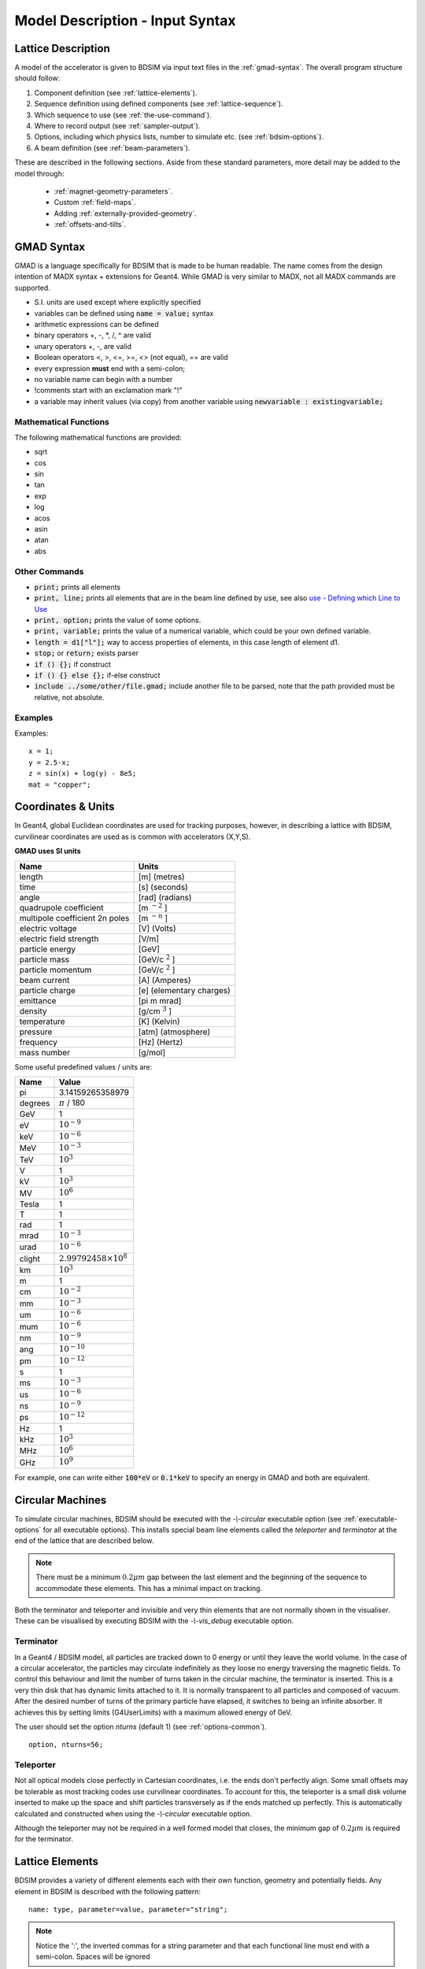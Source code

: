 .. _model-description:

================================
Model Description - Input Syntax
================================

Lattice Description
-------------------

A model of the accelerator is given to BDSIM via input text files in the :ref:`gmad-syntax`.
The overall program structure should follow:

1) Component definition (see :ref:`lattice-elements`).
2) Sequence definition using defined components (see :ref:`lattice-sequence`).
3) Which sequence to use (see :ref:`the-use-command`).
4) Where to record output (see :ref:`sampler-output`).
5) Options, including which physics lists, number to simulate etc. (see :ref:`bdsim-options`).
6) A beam definition (see :ref:`beam-parameters`).

These are described in the following sections. Aside from these standard parameters, more
detail may be added to the model through:

 * :ref:`magnet-geometry-parameters`.
 * Custom :ref:`field-maps`.
 * Adding :ref:`externally-provided-geometry`.
 * :ref:`offsets-and-tilts`.

.. _gmad-syntax:

GMAD Syntax
-----------

GMAD is a language specifically for BDSIM that is made to be human readable.
The name comes from the design intention of MADX syntax + extensions for Geant4.
While GMAD is very similar to MADX, not all MADX commands are supported.

* S.I. units are used except where explicitly specified
* variables can be defined using :code:`name = value;` syntax
* arithmetic expressions can be defined
* binary operators +, -, \*, /, ^ are valid
* unary operators +, -, are valid
* Boolean operators <, >, <=, >=, <> (not equal), == are valid
* every expression **must** end with a semi-colon;
* no variable name can begin with a number
* !comments start with an exclamation mark "!"
* a variable may inherit values (via copy) from another variable using :code:`newvariable : existingvariable;`

Mathematical Functions
^^^^^^^^^^^^^^^^^^^^^^

The following mathematical functions are provided:

* sqrt
* cos
* sin
* tan
* exp
* log
* acos
* asin
* atan
* abs

Other Commands
^^^^^^^^^^^^^^

* :code:`print;` prints all elements
* :code:`print, line;` prints all elements that are in the beam line defined by :code:`use`, see also `use - Defining which Line to Use`_
* :code:`print, option;` prints the value of some options.
* :code:`print, variable;` prints the value of a numerical variable, which could be your own defined variable.
* :code:`length = d1["l"];` way to access properties of elements, in this case length of element d1.
* :code:`stop;` or :code:`return;` exists parser
* :code:`if () {};` if construct
* :code:`if () {} else {};` if-else construct
* :code:`include ../some/other/file.gmad;` include another file to be parsed, note that the path provided must be relative, not absolute.

Examples
^^^^^^^^

Examples::

   x = 1;
   y = 2.5-x;
   z = sin(x) + log(y) - 8e5;
   mat = "copper";

Coordinates & Units
-------------------

In Geant4, global Euclidean coordinates are used for tracking purposes, however,
in describing a lattice with BDSIM, curvilinear coordinates are used as is common with
accelerators (X,Y,S).

**GMAD uses SI units**

==============================  =========================
Name                            Units
==============================  =========================
length                          [m] (metres)
time                            [s] (seconds)
angle                           [rad] (radians)
quadrupole coefficient          [m :math:`^{-2}` ]
multipole coefficient 2n poles  [m :math:`^{-n}` ]
electric voltage                [V] (Volts)
electric field strength         [V/m]
particle energy                 [GeV]
particle mass                   [GeV/c :math:`^2` ]
particle momentum               [GeV/c :math:`^2` ]
beam current                    [A] (Amperes)
particle charge                 [e] (elementary charges)
emittance                       [pi m mrad]
density                         [g/cm :math:`^{3}` ]
temperature                     [K] (Kelvin)
pressure                        [atm] (atmosphere)
frequency                       [Hz] (Hertz)
mass number                     [g/mol]
==============================  =========================

Some useful predefined values / units are:

==========  =================================
Name        Value
==========  =================================
pi          3.14159265358979
degrees     :math:`\pi` / 180
GeV         1
eV          :math:`10^{-9}`
keV         :math:`10^{-6}`
MeV         :math:`10^{-3}`
TeV         :math:`10^{3}`
V           1
kV          :math:`10^{3}`
MV          :math:`10^{6}`
Tesla       1
T           1
rad         1
mrad        :math:`10^{-3}`
urad        :math:`10^{-6}`
clight      :math:`2.99792458 \times 10^{8}`
km          :math:`10^{3}`
m           1
cm          :math:`10^{-2}`
mm          :math:`10^{-3}`
um          :math:`10^{-6}`
mum         :math:`10^{-6}`
nm          :math:`10^{-9}`
ang         :math:`10^{-10}`
pm          :math:`10^{-12}`
s           1
ms          :math:`10^{-3}`
us          :math:`10^{-6}`
ns          :math:`10^{-9}`
ps          :math:`10^{-12}`
Hz          1
kHz         :math:`10^{3}`
MHz         :math:`10^{6}`
GHz         :math:`10^{9}`
==========  =================================

For example, one can write either :code:`100*eV` or :code:`0.1*keV` to specify an energy in GMAD
and both are equivalent.

.. _circular-machines:

Circular Machines
-----------------

To simulate circular machines, BDSIM should be executed with the `-\\-circular` executable option
(see :ref:`executable-options` for all executable options). This installs special beam line
elements called the `teleporter` and `terminator` at the end of the lattice that are described
below.

.. note:: There must be a minimum :math:`0.2 \mu m` gap between the last element and the beginning
	  of the sequence to accommodate these elements. This has a minimal impact on tracking.

Both the terminator and teleporter and invisible and very thin elements that are not normally
shown in the visualiser. These can be visualised by executing BDSIM with the `-\\-vis_debug`
executable option.

Terminator
^^^^^^^^^^

In a Geant4 / BDSIM model, all particles are tracked down to 0 energy or until they leave the world
volume. In the case of a circular accelerator, the particles may circulate indefinitely as they loose
no energy traversing the magnetic fields. To control this behaviour and limit the number of turns
taken in the circular machine, the terminator is inserted. This is a very thin disk that has
dynamic limits attached to it. It is normally transparent to all particles and composed of vacuum.
After the desired number of turns of the primary particle have elapsed, it switches to being
an infinite absorber. It achieves this by setting limits (G4UserLimits) with a maximum allowed energy
of 0eV.

The user should set the option `nturns` (default 1) (see :ref:`options-common`). ::

  option, nturns=56;


Teleporter
^^^^^^^^^^

Not all optical models close perfectly in Cartesian coordinates, i.e. the ends don't perfectly
align. Some small offsets may be tolerable as most tracking codes use curvilinear coordinates.
To account for this, the teleporter is a small disk volume inserted to make up the space
and shift particles transversely as if the ends matched up perfectly. This is automatically
calculated and constructed when using the `-\\-circular` executable option.

Although the teleporter may not be required in a well formed model that closes, the minimum
gap of :math:`0.2 \mu m` is required for the terminator.


.. _lattice-elements:

Lattice Elements
----------------

BDSIM provides a variety of different elements each with their own function, geometry and
potentially fields. Any element in BDSIM is described with the following pattern::

  name: type, parameter=value, parameter="string";

.. note:: Notice the ':', the inverted commas for a string parameter and that each
	  functional line must end with a semi-colon. Spaces will be ignored

The following elements may be defined

* `drift`_
* `rbend`_
* `sbend`_
* `quadrupole`_
* `sextupole`_
* `octupole`_
* `decapole`_
* `multipole`_
* `thinmultipole`_
* `vkicker`_
* `hkicker`_
* `kicker`_
* `rf`_
* `rcol`_
* `ecol`_
* `degrader`_
* `muspoiler`_
* `shield`_
* `solenoid`_
* `laser`_
* `gap`_
* `transform3d`_
* `element`_
* `marker`_

.. TODO add screen, awakescreen

These are detailed in the following sections.

Simple example, extend and copy
^^^^^^^^^^^^^^^^^^^^^^^^^^^^^^^

Example::

  d1: drift, l=5*m;

This defines a drift element with name `d1` and a length of 5 metres. The definition can later be changed or extended with::

  d1: l=3*m, aper=0.1*m;

Note the omission of the type `drift`. This will change the length of `d1` to 3 metres and set the aperture to 10 centimetres.

.. Warning:: This only works for beam line elements and not other objects in GMAD syntax (such as a placement).

An element can also be defined by copying an existing element::

  d2: d1, l=2*m;

Element `d2` is a drift with the properties of `d1` and a length of 2 metres. Note that if `d1` is changed again, `d2` will **not** change.

Magnet Strength Polarity
^^^^^^^^^^^^^^^^^^^^^^^^

.. note:: BDSIM strictly follows the MADX definition of magnet strength parameter
	  `k` - "a **positive** `k` corresponds to **horizontal focussing** for a
	  **positively** charged particle. This therefore indicates a positive `k`
	  corresponds to horizontal defocussing for a negatively charged particle.
	  However, MADX treats all particles as positively charged for tracking purposes.

.. versionadded:: 0.7


		  BDSIM currently treats k absolutely so to convert a MADX lattice for
		  negatively particles, the MADX k values must be multiplied by -1. The
		  pybdsim converter provides an option called `flipmagnets` for this
		  purpose.  This may be revised in future releases depending on changes
		  to MADX.


Component Strength Scaling
^^^^^^^^^^^^^^^^^^^^^^^^^^

In the case of acceleration or energy degradation, the central energy of the beam may
change. However, BDSIM constructs all fields with respect to the rigidity calculated
from the particle species and the `energy` parameter in the beam definition (not `E0`,
but `energy`). To easily scale the strengths, every beam line element has the parameter
`scaling` that allows its strength to be directly scaled.

In the case of a dipole, this scales the field but not the angle (the field may be calculated
from the angle if none is specified). For example::

  beam, particle="e-",
        energy=10*GeV;

  sb1: sbend, l=2.5*m, angle=0.1;
  d1: drift, l=1*m;
  cav1: rf, l=1*m, gradient=50, frequency=0;
  sb2: sbend, l=2.5*m, angle=0.1, scaling=1.005;

  l1: line=(sb1,d1,cav1,d1,sb2,d1);

In this example an rf cavity is used to accelerate the beam by 50 MeV (50 MeV / m for 1 m).
The particle passes through one bend, the cavity and then another. As the second bend is
scaled (by a factor of (10 GeV + 50 MeV) / 10 GeV) = 1.005) a particle starting at 0,0 with
perfect energy will appear at 0,0 after this lattice.

In the case of a quadrupole or other magnet, the scaling is internally applied to the `k1`
or appropriate parameter that is used along with the design rigidity to calculate a field
gradient.

An example is included in `examples/features/components/scaling.gmad`.

.. note:: The user should take care to use this linear scaling parameter wisely, particularly
	  in sub-relativistic regimes. The fields should typically be scaled with momentum and
	  not total energy of the particle.


drift
^^^^^

.. figure:: figures/drift.png
	    :width: 30%
	    :align: right

`drift` defines a straight beam pipe with no field.

================  ===================  ==========  =========
parameter         description          default     required
`l`               length [m]           0           yes
`vacuumMaterial`  the vacuum material  vacuum      no
                  to use, can be user
		  defined
================  ===================  ==========  =========


* The `aperture parameters`_ may also be specified.

Examples::

   l203b: drift, l=1*m;
   l204c: drift, l=3*cm, beampipeRadius=10*cm;

rbend
^^^^^

.. figure:: figures/rbend.png
	    :width: 40%
	    :align: right

.. |angleFieldComment| replace:: Either the total bending angle, `angle` for the nominal beam
				 energy can be specified or the magnetic field, `B` in Tesla.
				 If both are defined the magnet is under or over-powered.

`rbend` defines a rectangular bend magnet. |angleFieldComment|
The faces of the magnet are normal to the chord of the
input and output point. Can be specified using:

1) `angle` only - `B` calculated from angle and beam design rigidity.
2) `B` only - the angle is calculated from the beam design rigidity.
3) `angle` & `B`  - physically constructed using angle, field strength as `B`.

Pole face rotations can be applied to both the input and output faces of the
magnet, based upon the reference system shown figure below. A pure dipole
field is provided in the beam pipe and a more general dipole (as
described by :ref:`yoke-multipole-field`) is provided for the yoke. A
quadrupolar component can be specified using the `k1` parameter that is

.. math::

   k_{1} = \frac{1}{B \rho}\,\frac{dB_{y}}{dx}\,[m^{-2}]

If `k1` is specified, the integrator from `bdsimmatrix` integrator set is used. This
results in no physical pole face angle being constructed for tracking purposes. The
tracking still includes the pole face effects.

.. note:: See :ref:`bend-tracking-behaviour` for important notes about dipole tracking.

+-----------------+-----------------------------------+-----------+-----------------+
| Parameter       | Description                       | Default   | Required        |
+=================+===================================+===========+=================+
| `l`             | length [m]                        | 0         | yes             |
+-----------------+-----------------------------------+-----------+-----------------+
| `angle`         | angle [rad]                       | 0         | yes, and or `B` |
+-----------------+-----------------------------------+-----------+-----------------+
| `B`             | magnetic field [T]                | 0         | yes             |
+-----------------+-----------------------------------+-----------+-----------------+
| `e1`            | input poleface angle [rad]        | 0         | no              |
+-----------------+-----------------------------------+-----------+-----------------+
| `e2`            | output poleface angle [rad]       | 0         | no              |
+-----------------+-----------------------------------+-----------+-----------------+
| `material`      | magnet outer material             | Iron      | no              |
+-----------------+-----------------------------------+-----------+-----------------+
| `yokeOnInside`  | yoke on inside of bend            | 0         | no              |
+-----------------+-----------------------------------+-----------+-----------------+
| `hStyle`        | H style poled geometry            | 0         | no              |
+-----------------+-----------------------------------+-----------+-----------------+
| `k1`            | quadrupole coefficient for        | 0         | no              |
|                 | function magnet.                  |           |                 |
+-----------------+-----------------------------------+-----------+-----------------+
| `fint`          | fringe field integral for the     | 0         | no              |
|                 | entrance face of the rbend.       |           |                 |
+-----------------+-----------------------------------+-----------+-----------------+
| `fintx`         | fringe field integral for the     | -1        | no              |
|                 | exit face of the rbend. -1 means  |           |                 |
|                 | default to the same as fint. 0    |           |                 |
|                 | there will be no effect.          |           |                 |
+-----------------+-----------------------------------+-----------+-----------------+
| `fintK2`        | second fringe field integral for  | 0         | no              |
|                 | the entrance face of the rbend.   |           |                 |
+-----------------+-----------------------------------+-----------+-----------------+
| `fintxK2`       | second fringe field integral for  | 0         | no              |
|                 | the exit face of the rbend.       |           |                 |
+-----------------+-----------------------------------+-----------+-----------------+
| `hgap`          | the half gap of the poles for     | 0         | no              |
|                 | **fringe field purposes only**    |           |                 |
+-----------------+-----------------------------------+-----------+-----------------+

* The `aperture parameters`_ may also be specified.
* The `magnet geometry parameters`_ may also be specified.

.. figure:: figures/poleface_notation_rbend.pdf
	    :width: 75%
	    :align: center

	    Pole face notation for an rbend.

A few points about rbends:

1) For large angles (> 100 mrad) particles may hit the aperture as the beam pipe is
   is represented by a straight (chord) section and even nominal energy particles
   may hit the aperture depending on the degree of tracking accuracy specified. In this
   case, consider splitting the `rbend` into multiple ones.
2) The poleface rotation angle is limited to :math:`\pm \pi /4` radians.
3) If a non-zero poleface rotation angle is specified, the element preceding / succeeding
   the rotated magnet face must either be a drift or an rbend with opposite rotation (e.g. an rbend with
   :math:`e2 = 0.1` can be followed by an rbend with :math:`e1 = -0.1`). The preceding / succeeding
   element must be longer than the projected length from the rotation, given by
   :math:`2 \tan(\mathrm{eX})`.
4) Fringe field kicks are applied in a thin fringefield magnet (1 micron thick by default) at the beginning
   or at the end of the rbend. The length of the fringefield element can be
   set by the option `thinElementLength` (see `options`_).
5) In the case of finite `fint` or `fintx` and `hgap` a fringe field is used even
   if `e1` and `e2` have 0 angle.
6) The `fintK2` and `fintxK2` parameters are for a second fringe field correction term that are included to
   enable optics comparisons with TRANSPORT. Whilst this term is not available in MAD-X, the default values
   of 0 mean this second fringe field correction will not be applied unless `fintK2` or `fintxK2` are
   explicitly specified as non-zero.
7) The effect of poleface rotations and fringe field kicks can be turned off for all dipoles by setting
   the option `includeFringeFields=0` (see `options`_).

Examples::

   MRB20: rbend, l=3*m, angle=0.003;
   r1: rbend, l=5.43m, beampipeRadius=10*cm, B=2*Tesla;
   RB04: rbend, l=1.8*m, angle=0.05, e1=0.1, e2=-0.1

sbend
^^^^^

.. figure:: figures/sbend.png
	    :width: 40%
	    :align: right


`sbend` defines a sector bend magnet. |angleFieldComment|
The faces of the magnet are normal to the curvilinear coordinate
system. `sbend` magnets are made of a series of straight segments. Can be specified using:

1) `angle` only - `B` calculated from angle and beam design rigidity.
2) `B` only - the angle is calculated from the beam design rigidity.
3) `angle` & `B`  - physically constructed using angle, field strength as `B`.

Pole face rotations can be applied to both the input and output faces of the magnet,
based upon the reference system shown in the figure below. A pure dipole field is
provided in the beam pipe and a more general dipole (as described by
:ref:`yoke-multipole-field`) is provided for the yoke. A quadrupolar component can
be specified using the `k1` parameter that is

.. math::

   k_{1} = \frac{1}{B \rho}\,\frac{dB_{y}}{dx}\,[m^{-2}]

If `k1` is specified, the integrator from `bdsimmatrix` integrator set is used. This
results in no physical pole face angle being constructed for tracking purposes. The
tracking still includes the pole face effects.

The `sbend` geometry is constructed as many small straight sections with angled faces. This
makes no effect on tracking, but allows a much higher variety of apertures and magnet
geometry to be used given the Geant4 geometry. The number of segments is computed such
that the maximum tangential error in the aperture is 1 mm.

.. note:: See :ref:`bend-tracking-behaviour` for important notes about dipole tracking.

+-----------------+-----------------------------------+-----------+-----------------+
| Parameter       | Description                       | Default   | Required        |
+=================+===================================+===========+=================+
| `l`             | length [m]                        | 0         | yes             |
+-----------------+-----------------------------------+-----------+-----------------+
| `angle`         | angle [rad]                       | 0         | yes, and or `B` |
+-----------------+-----------------------------------+-----------+-----------------+
| `B`             | magnetic field [T]                | 0         | yes             |
+-----------------+-----------------------------------+-----------+-----------------+
| `e1`            | input poleface angle [rad]        | 0         | no              |
+-----------------+-----------------------------------+-----------+-----------------+
| `e2`            | output poleface angle [rad]       | 0         | no              |
+-----------------+-----------------------------------+-----------+-----------------+
| `material`      | magnet outer material             | Iron      | no              |
+-----------------+-----------------------------------+-----------+-----------------+
| `yokeOnInside`  | yoke on inside of bend            | 0         | no              |
+-----------------+-----------------------------------+-----------+-----------------+
| `hStyle`        | H style poled geometry            | 0         | no              |
+-----------------+-----------------------------------+-----------+-----------------+
| `k1`            | quadrupole coefficient for        | 0         | no              |
|                 | function magnet.                  |           |                 |
+-----------------+-----------------------------------+-----------+-----------------+
| `fint`          | fringe field integral for the     | 0         | no              |
|                 | entrance face of the rbend.       |           |                 |
+-----------------+-----------------------------------+-----------+-----------------+
| `fintx`         | fringe field integral for the     | -1        | no              |
|                 | exit face of the rbend. -1 means  |           |                 |
|                 | default to the same as fint. 0    |           |                 |
|                 | there will be no effect.          |           |                 |
+-----------------+-----------------------------------+-----------+-----------------+
| `fintK2`        | second fringe field integral for  | 0         | no              |
|                 | the entrance face of the rbend.   |           |                 |
+-----------------+-----------------------------------+-----------+-----------------+
| `fintxK2`       | second fringe field integral for  | 0         | no              |
|                 | the exit face of the rbend.       |           |                 |
+-----------------+-----------------------------------+-----------+-----------------+
| `hgap`          | the half gap of the poles for     | 0         | no              |
|                 | **fringe field purposes only**    |           |                 |
+-----------------+-----------------------------------+-----------+-----------------+

* The `aperture parameters`_ may also be specified.
* The `magnet geometry parameters`_ may also be specified.

.. figure:: figures/poleface_notation_sbend.pdf
	    :width: 75%
	    :align: center

	    Pole face notation for an sbend.

A few points about sbends:

1) The poleface rotation angle is limited to :math:`\pm \pi /4` radians.
2) If a non-zero poleface rotation angle is specified, the element preceding / succeeding
   the rotated magnet face must either be a drift or an sbend with the opposite rotation
   (e.g. an sbend with :math:`e2 = 0.1` can be followed by an sbend with
   :math:`e1 = -0.1`). The preceding / succeeding element must be longer than
   the projected length from the rotation, given by :math:`2 \tan(\mathrm{eX})`.
3) Fringe field kicks are applied in a thin fringe field magnet (1 micron thick by default) at the beginning
   or at the end of the rbend. The length of the fringe field magnet can be
   set by the option `thinElementLength` (see `options`_).
4) In the case of finite `fint` or `fintx` and `hgap` a fringe field is used even
   if `e1` and `e2` have 0 angle.
5) The `fintK2` and `fintxK2` parameters are for a second fringe field correction term that are included to
   enable optics comparisons with TRANSPORT. Whilst this term is not available in MAD-X, the default values
   of 0 mean this second fringe field correction will not be applied unless `fintK2` or `fintxK2` are
   explicitly specified as non-zero.
6) The effect of poleface rotations and fringe field kicks can be turned off for all dipoles by setting
   the option `includeFringeFields=0` (see `options`_).

Examples::

   s1: sbend, l=14.5*m, angle=0.005, magnetGeometryType="lhcright";
   mb201x: sbend, l=304.2*cm, b=1.5*Tesla;
   SB17A: sbend, l=0.61*m, angle=0.016, e1=-0.05, e2=0.09

quadrupole
^^^^^^^^^^

.. figure:: figures/quadrupole.png
	    :width: 30%

`quadrupole` defines a quadrupole magnet. The strength parameter :math:`k_1` is defined as

.. math::

   k_{1} = \frac{1}{B \rho}\,\frac{dB_{y}}{dx}\,[m^{-2}]

================  ===========================  ==========  ===========
parameter         description                  default     required
`l`               length [m]                   0           yes
`k1`              quadrupole coefficient       0           yes
`material`        magnet outer material        Iron        no
================  ===========================  ==========  ===========

* The `aperture parameters`_ may also be specified.
* The `magnet geometry parameters`_ may also be specified.
* See `Magnet Strength Polarity`_ for polarity notes.

A pure quadrupolar field is provided in the beam pipe and a more general multipole (as
described by :ref:`yoke-multipole-field`) is provided for the yoke.

Examples::

   q1: quadrupole, l=0.3*m, k1=45.23;
   qm15ff: quadrupole, l=20*cm, k1=95.2;

sextupole
^^^^^^^^^

.. figure:: figures/sextupole.png
	    :width: 30%

`sextupole` defines a sextupole magnet. The strength parameter :math:`k_2` is defined as

.. math::

   k_{2} = \frac{1}{B \rho}\,\frac{dB^{2}_{y}}{dx^{2}}\,[m^{-3}]

================  ===========================  ==========  ===========
parameter         description                  default     required
`l`               length [m]                   0           yes
`k2`              sextupole coefficient        0           yes
`material`        magnet outer material        Iron        no
================  ===========================  ==========  ===========

* The `aperture parameters`_ may also be specified.
* The `magnet geometry parameters`_ may also be specified.
* See `Magnet Strength Polarity`_ for polarity notes.

A pure sextupolar field is provided in the beam pipe and a more general multipole (as
described by :ref:`yoke-multipole-field`) is provided for the yoke.

Examples::

   sx1: sextupole, l=0.5*m, k2=4.678;
   sx2: sextupole, l=20*cm, k2=45.32, magnetGeometry="normalconducting";

octupole
^^^^^^^^

.. figure:: figures/octupole.png
	    :width: 30%

`octupole` defines an octupole magnet. The strength parameter :math:`k_3` is defined as

.. math::

   k_{3} = \frac{1}{B \rho}\,\frac{dB^{3}_{y}}{dx^{3}}\,[m^{-4}]

================  ===========================  ==========  ===========
parameter         description                  default     required
`l`               length [m]                   0           yes
`k3`              octupole coefficient         0           yes
`material`        magnet outer material        Iron        no
================  ===========================  ==========  ===========

* The `aperture parameters`_ may also be specified.
* The `magnet geometry parameters`_ may also be specified.
* See `Magnet Strength Polarity`_ for polarity notes.

A pure octupolar field is provided in the beam pipe and a more general multipole (as
described by :ref:`yoke-multipole-field`) is provided for the yoke.

Examples::

   oct4b: octupole, l=0.3*m, k3=32.9;

decapole
^^^^^^^^

.. figure:: figures/decapole.png
	    :width: 30%

`decapole` defines a decapole magnet. The strength parameter :math:`k_4` is defined as

.. math::

   k_{2} = \frac{1}{B \rho}\,\frac{dB^{4}_{y}}{dx^{4}}\,[m^{-5}]

================  ===========================  ==========  ===========
parameter         description                  default     required
`l`               length [m]                   0           yes
`k4`              decapole coefficient         0           yes
`material`        magnet outer material        Iron        no
================  ===========================  ==========  ===========

A pure decapolar field is provided in the beam pipe and a more general multipole (as
described by :ref:`yoke-multipole-field`) is provided for the yoke.

* The `aperture parameters`_ may also be specified.
* The `magnet geometry parameters`_ may also be specified.
* See `Magnet Strength Polarity`_ for polarity notes.

Examples::

   MXDEC3: decapole, l=0.3*m, k4=32.9;

multipole
^^^^^^^^^

`multipole` defines a general multipole magnet. The strength parameter
:math:`knl` is a list defined as

.. math::

   knl[n] = \frac{1}{B \rho} \frac{dB^{n}_{y}}{dx^{n}}\,[m^{-(n+1)}]

starting with the quadrupole component. The skew strength parameter :math:`ksl`
is a list representing the skew coefficients.

================  ===========================  ==========  ===========
parameter         description                  default     required
`l`               length [m]                   0           yes
`knl`             list of normal coefficients  0           no
`ksl`             list of skew coefficients    0           no
`material`        magnet outer material        Iron        no
================  ===========================  ==========  ===========

* The `aperture parameters`_ may also be specified.
* The `magnet geometry parameters`_ may also be specified.
* See `Magnet Strength Polarity`_ for polarity notes.
* No yoke field is provided.

Examples::

   OCTUPOLE1 : multipole, l=0.5*m , knl={ 0,0,1 } , ksl={ 0,0,0 };

thinmultipole
^^^^^^^^^^^^^

`thinmultipole` is the same a multipole, but is set to have a default length of 1 micron.
For thin multipoles, the length parameter is not required. The element will appear as a thin length of drift
tube. A thinmultipole can be placed next to a bending magnet with finite poleface rotation angles.

Examples::

   THINOCTUPOLE1 : thinmultipole , knl={ 0,0,1 } , ksl={ 0,0,0 };

.. note:: The length of the thin multipole can be changed by setting `thinElementLength` (see `options`_).

vkicker
^^^^^^^

`vkicker` can either be a thin vertical kicker or a thick vertical dipole magnet. If specified
with a finite length :code:`l`, it will be constructed as a dipole. However, if no length or
a length of exactly 0 is specified, a thin kicker will be built. This it typically a 1um slice
with only the shape of the aperture and no surrounding geometry. It is also typically not
visible with the default visualisation settings.

The strength is specified by the parameter :code:`vkick`, which is the fractional momentum kick
in the vertical direction. A positive value corresponds to an increase in :math:`p_y`. In the
case of the thin kicker the position is not affected, whereas with the thick kicker, the position
will change.

In the case of a thick kicker, the resulting bending angle is calculated as:

.. math::

   \theta = \sin^{-1}(\,p_x)

The dipole field strength is then calculated with respect to the chord length:

.. math::

   \mathbf{B} = B\rho\, \frac{\theta}{\mathrm{chord\,length}}


* The `aperture parameters`_ may also be specified.
* For a vkicker with a finite length, the `magnet geometry parameters`_ may also be specified.

A pure dipole field is provided in the beam pipe and a more general multipole (as
described by :ref:`yoke-multipole-field`) is provided for the yoke.

Examples::

   KX15v: vkicker, vkick=1.3e-5;
   KX17v: vkicker, vkick=-2.4e-2, l=0.5*m;

hkicker
^^^^^^^

`hkicker` can either be a thin horizontal kicker or a thick horizontal dipole magnet. If
specified
with a finite length :code:`l`, it will be constructed as a dipole. However, if no length or
a length of exactly 0 is specified, a thin kicker will be built. This it typically a 1um slice
with only the shape of the aperture and no surrounding geometry. It is also typically not
visible with the default visualisation settings.

The strength is specified by the parameter :code:`hkick`, which is the fractional momentum kick
in the vertical direction. A positive value corresponds to an increase in :math:`p_x`. In the
case of the thin kicker the position is not affected, whereas with the thick kicker, the position
will change.

.. note:: A positive value of `hkick` causes an increase in horizontal momentum so the particle
	  will bend to the left looking along the beam line, i.e. in positive `x`. This is
	  the opposite of a bend where a positive *angle* causes a deflection in negative
	  `x`.

* The `aperture parameters`_ may also be specified.
* For a hkicker with a finite length, the `magnet geometry parameters`_ may also be specified.

A pure dipole field is provided in the beam pipe and a more general multipole (as
described by :ref:`yoke-multipole-field`) is provided for the yoke.

Examples::

   KX17h: hkicker, hkick=0.01;
   KX19h: hkicker, hkick=-1.3e-5, l=0.2*m;

kicker
^^^^^^

`kicker` defines a combined horizontal and vertical kicker.  Either both or one of the
parameters `hkick` and `vkick` may be specified. Like the `hkicker` and `vkicker`, this
may also be thin or thick. In the case of the thick kicker, the field is the linear
sum of two independently calculated fields.

Example::

  kick1: kicker, l=0.45*m, hkick=1.23e-4, vkick=0.3e-4;


tkicker
^^^^^^^

BDSIM, like MADX, provides a `tkicker` element. This is an alias in BDSIM for a `kicker`_,
however MADX differentiates the two on the basis of fitting parameters. BDSIM does
not make this distinction. See `kicker`_ for more details.


rf
^^^^

.. figure:: figures/rfcavity.png
	    :width: 50%
	    :align: right

`rf` or `rfcavity` defines an RF cavity with a time varying electric or electromagnetic field.
There are several geometry and field options as well as ways to specify the strength.
The default field is a uniform (in space) electric-only field that is time varying
according to a cosine (see :ref:`field-sinusoid-efield`).  Optionally, the electromagnetic
field for a pill-box cavity may be used (see :ref:`field-pill-box`). The `G4ClassicalRK4`
numerical integrator is used to calculate the motion of particles in both cases.


+----------------+-------------------------------+--------------+---------------------+
| **Parameter**  | **Description**               | **Default**  | **Required**        |
+================+===============================+==============+=====================+
| `l`            | length [m]                    | 0            | yes                 |
+----------------+-------------------------------+--------------+---------------------+
| `E`            | electric field strength       | 0            | yes (or `gradient`) |
+----------------+-------------------------------+--------------+---------------------+
| `gradient`     | field gradient [MV/m]         | 0            | yes                 |
+----------------+-------------------------------+--------------+---------------------+
| `frequency`    | frequency of oscillation (Hz) | 0            | yes                 |
+----------------+-------------------------------+--------------+---------------------+
| `phase`        | phase offset (rad)            | 0            | no                  |
+----------------+-------------------------------+--------------+---------------------+
| `tOffset`      | offset in time (ns)           | 0            | no                  |
+----------------+-------------------------------+--------------+---------------------+
| `material`     | outer material                | ""           | yes                 |
+----------------+-------------------------------+--------------+---------------------+
| `cavityModel`  | name of cavity model object   | ""           | no                  |
+----------------+-------------------------------+--------------+---------------------+

.. note:: The design energy of the machine is not affected, so the strength and fields
	  of components after an RF cavity in a lattice are calculated with respect to
	  the design energy and particle and therefore design rigidity. The user should
	  scale the strength values appropriately if they wish to match the increased
	  energy of the particle.

.. warning:: The elliptical cavity geometry may not render or appear in the Geant4
	     QT visualiser.  The geometry exists and is valid, but this is due to
	     deficiencies of the Geant4 visualisation system. The geometry exists
	     and is fully functional.

* The field is such that a positive E field results in acceleration of the primary particle.
* The phase is calculated automatically such that 0 phase results in the peak E field at
  the centre of the component for its position in the lattice.
* Either `tOffset` or `phase` may be used to specify the phase of the oscillator.
* The material must be specified in the `rf` gmad element or in the attached cavity model
  by name. The cavity model will override the element material.

If `tOffset` is specified, a phase offset is calculated from this time for the speed
of light in vacuum. Otherwise, the curvilinear S-coordinate of the centre of the rf
element is used to find the phase offset.

If `phase` is specified, this is added to calculated phase offset from either the lattice
position or `tOffset`.

Simple examples::

   rf1: rf, l=10*cm, E=10*MV, frequency=90*MHz, phase=0.02;
   rf2: rf, l=10*cm, gradient=14*MV / m, frequency=450*MHz;
   rf3: rf, l=10*cm, E=10*MV, frequency=90*MHz, tOffset=3.2*ns;

Rather than just a simple E field, an electromagnetic field that is the solution to
a cylindrical pill-box cavity may be used. A cavity object (described in more detail
below) is used to specify the field type. All other cavity parameters may be safely ignored
and only the field type will be used. The field is described in :ref:`field-pill-box`.

Pill-Box field example::

  rffield: field, type="rfcavity";
  rf4: rf, l=10*cm, E=2*kV, frequency=1.2*GHz, fieldVacuum="rffield";

Elliptical SRF cavity geometry is also provided and may be specified by use of another
'cavity' object in the parser.  This cavity object can then be attached to an `rf`
object by name. Details can be found in :ref:`cavity-geometry-parameters`.


rcol
^^^^

.. figure:: figures/rcol.png
	    :width: 30%
	    :align: right

`rcol` defines a rectangular collimator. The aperture is rectangular and the eternal
volume is square.

================  =================================  ==========  ===========
parameter         description                        default     required
`l`               length [m]                         0           yes
`xsize`           horizontal half aperture [m]       0           yes
`ysize`           vertical half aperture [m]         0           yes
`xsizeOut`        horizontal exit half aperture [m]  0           no
`ysizeOut`        vertical exit half aperture [m]    0           no
`material`        outer material                     Iron        no
`outerDiameter`   outer full width [m]               global      no
================  =================================  ==========  ===========

.. note:: The collimator can be tapered by specifying an exit aperture size with `xsizeOut` and
	  `ysizeOut`, with the `xsize` and `ysize` parameters then defining the entrance aperture.


Examples::

   ! Standard
   TCP15: rcol, l=1.22*m, material="graphite", xsize=104*um, ysize=5*cm;

   ! Tapered
   TCP16: rcol, l=1.22*m, material="graphite", xsize=104*um, ysize=5*cm, xsizeOut=208*um, ysizeOut=10*cm;


ecol
^^^^

.. figure:: figures/ecol.png
	    :width: 30%
	    :align: right

`ecol` defines an elliptical collimator. This is exactly the same as `rcol` except that
the aperture is elliptical and the `xsize` and `ysize` define the horizontal and vertical
half axes respectively. When tapered, the ratio between the horizontal and vertical half
axes of the entrance aperture must be the same ratio for the exit aperture.


degrader
^^^^^^^^

.. figure:: figures/degrader.png
        :width: 70%
        :align: right

`degrader` defines an interleaved pyramidal degrader that decreases the beam's energy.

.. tabularcolumns:: |p{4cm}|p{4cm}|p{2cm}|p{2cm}|

===================    =======================================  ==========  ===========
parameter              description                              default     required
`l`                    length [m]                               0           yes
`numberWedges`         number of degrader wedges                1           yes
`wedgeLength`          degrader wedge length [m]                0           yes
`degraderHeight`       degrader height [m]                      0           yes
`materialThickness`    amount of material seen by the beam [m]  0           yes/no*
`degraderOffset`       horizontal offset of both wedge sets     0           yes/no*
`material`             degrader material                        Carbon      yes
`outerDiameter`        outer full width [m]                     global      no
===================    =======================================  ==========  ===========

.. note:: Either `materialThickness` or `degraderOffset` can be specified to adjust the horizontal lateral wedge
          position, and consequently the total material thickness the beam can propagate through. If both are
          specified, `degraderOffset` will be ignored.

          When numberWedges is specified to be n, the degrader will consist of n-1 `full` wedges and two `half` wedges.
          When viewed from above, a `full` wedge appears as an isosceles triangle, and a `half` wedge appears as a right-angled
          triangle.

Examples::

    DEG1: degrader, l=0.25*m, material="carbon", numberWedges=5, wedgeLength=100*mm, degraderHeight=100*mm, materialThickness=200*mm;
    DEG2: degrader, l=0.25*m, material="carbon", numberWedges=5, wedgeLength=100*mm, degraderHeight=100*mm, degraderOffset=50*mm;


muspoiler
^^^^^^^^^

.. figure:: figures/muspoiler.png
	    :width: 30%
	    :align: right

`muspoiler` defines a muon spoiler, which is a rotationally magnetised iron cylinder with
a beam pipe in the middle. There is no magnetic field in the beam pipe.

================  ============================  ==========  ===========
parameter         description                   default     required
`l`               length [m]                    0           yes
`B`               magnetic field [T]            0           yes
`material`        outer material                Iron        no
`outerDiameter`   outer full width [m]          global      no
================  ============================  ==========  ===========

shield
^^^^^^

.. figure:: figures/shield.png
	    :width: 30%
	    :align: right

`shield` defines a square block of material with a square aperture. The user may choose
the outer width, and inner horizontal and vertical apertures of the block. A beam pipe
is also placed inside the aperture.  If the beam pipe dimensions (including thickness)
are greater than the aperture, the beam pipe will not be created.

================  ==============================  ==========  ===========
parameter         description                     default     required
`l`               length [m]                      0           yes
`material`        outer material                  Iron        no
`outerDiameter`   outer full width [m]            global      no
`xsize`           horizontal inner aperture [m]   0           no
`ysize`           vertical inner aperture [m]     0           no
================  ==============================  ==========  ===========

* The `aperture parameters`_ may also be specified.

solenoid
^^^^^^^^

.. figure:: figures/solenoid.png
	    :width: 40%
	    :align: right

`solenoid` defines a solenoid magnet. This utilises a thick lens transfer map with a
hard edge field profile so it is not equivalent to split a single solenoid into multiple
smaller ones. **This is currently under development**.

================  ============================  ==========  ===========
parameter         description                   default     required
`l`               length [m]                    0           yes
`ks`              solenoid strength [ ]         0           yes
`material`        outer material                Iron        no
`outerDiameter`   outer full width [m]          global      no
================  ============================  ==========  ===========

* See `Magnet Strength Polarity`_ for polarity notes.
* No yoke field is provided.

Examples::

   atlassol: solenoid, l=20*m, ks=0.004;


laser
^^^^^

`laser` defines a drift section with a laser beam inside. The laser acts as a static target
of photons.

================  =================================================  ==========  ===========
parameter         description                                        default     required
`l`               length of drift section [m]                        0           yes
`x`, `y`, `z`     components of laser direction vector (normalised)  (1,0,0)     yes
`waveLength`      laser wavelength [m]                               532*nm      yes
================  =================================================  ==========  ===========

Examples::

   laserwire: laser, l=1*um, x=1, y=0, z=0, wavelength=532*nm;


gap
^^^

`gap` defines a gap where no physical geometry is placed. It will be a region of the world,
composed of the same material as the world volume.

.. tabularcolumns:: |p{4cm}|p{4cm}|p{2cm}|p{2cm}|

===================    =======================================  ==========  ===========
parameter              description                              default     required
`l`                    length [m]                               0           yes
`angle`                angle [rad]                              0           no
===================    =======================================  ==========  ===========

Examples::

    GAP1: gap, l=0.25*m, angle=0.01*rad;


transform3d
^^^^^^^^^^^

`transform3d` defines an arbitrary 3-dimensional transformation of the curvilinear coordinate
system at that point in the beam line sequence.  This is often used to rotate components by a large
angle.


================  ============================  ==========  ===========
parameter         description                   default     required
`x`               x offset                      0           no
`y`               y offset                      0           no
`z`               z offset                      0           no
`phi`             phi Euler angle               0           no
`theta`           theta Euler angle             0           no
`psi`             psi Euler angle               0           no
================  ============================  ==========  ===========

.. note:: this permanently changes the coordinate frame, so care must be taken to undo any rotation
	  if it intended for only one component.

Examples::

   rcolrot: transform3d, psi=pi/2;

.. _element:

element
^^^^^^^

`element` defines an arbitrary element that's defined by externally provided geometry. It includes
the possibility of overlaying a field as well. Several geometry formats are supported. The user
must supply the length (accurately) as well as a diameter such that the geometry will be
contained in a box that has horizontal and vertical size of diameter.

The geometry is simply placed in the beam line. There is no placement offset other than the
offset \& tilt of the element in the beam line, therefore, the user must prepare geometry
with the placement as required. An alternative strategy is to use the `gap`_ beam line element
and make a placement at the appropriate point in global coordinates.

================  ===============================  ==========  ===========
parameter         description                      default     required
`geometryFile`    filename of geometry             NA          yes
`l`               length                           NA          yes
`outerDiameter`   diameter of component [m]        NA          yes
`fieldAll`        name of field object to use      NA          no
================  ===============================  ==========  ===========

`geometryFile` should be of the format `format:filename`, where `format` is the geometry
format being used (`gdml` | `gmad` | `mokka`) and filename is the path to the geometry
file. See :ref:`externally-provided-geometry` for more details.

`fieldAll` should refer to the name of a field object the user has defined in the input
gmad file. The syntax for this is described in :ref:`field-maps`.

.. note:: The length must be larger than the geometry so that it is contained within it and
	  no overlapping geometry will be produced. However, care must be taken as the length
	  will be the length of the component inserted in the beamline.  If this is much larger
	  than the size required for the geometry, the beam may be mismatched into the rest of
	  the accelerator. A common practice is to add a picometre to the length of the geometry.

Simple example::

  detector: element, geometryFile="gdml:atlasreduced.gdml", outerDiameter=10*m,l=44*m;

Example with field::

  somefield: field, type="ebmap2d",
		    eScaling = 3.1e3,
		    bScaling = 0.5,
		    integrator = "g4classicalrk4",
		    magneticFile = "poisson2d:/Path/To/File.TXT",
		    magneticInterpolator = "nearest2D",
		    electricFile = "poisson2d:/Another/File.TX",
		    electricInterpolator = "linear2D";

   detec: element, geometryFile="mokka:qq.sql", fieldAll="somefield", l=5*m, outerDiameter=0.76*m;

.. note:: For GDML geometry, we preprocess the input file prepending all names with the name
	  of the element. This is to compensate for the fact that the Geant4 GDML loader does
	  not handle unique file names. However, in the case of very large files with many many
	  vertices, the preprocessing can dominate. In this case, the option `preprocessGDML`
	  should be turned off. The loading will only work with one file in this case.


marker
^^^^^^
`marker` defines a point in the lattice. This element has no physical length and is only
used as a reference. For example, a `sampler` (see :ref:`sampler-output`)
is used to record particle passage at the
front of a component but how would you record particles exiting a particular component?
The intended method is to use a `marker` and place it in the sequence after that element
then attach a sampler to the marker.

Examples::

   m1: marker;

Aperture Parameters
-------------------

For elements that contain a beam pipe, several aperture models can be used. These aperture
parameters can be set as the default for every element using the :code:`option` command
(see `options`_ ) and
can be overridden for each element by specifying them with the element definition.  The aperture
is controlled through the following parameters:

* `apertureType`
* `beampipeRadius` or `aper1`
* `aper2`
* `aper3`
* `aper4`
* `vacuumMaterial`
* `beampipeThickness`
* `beampipeMaterial`


For each aperture model, a different number of parameters are required. Here, we follow the MADX
convention and have four parameters and the user must specify them as required for that model.
BDSIM will check to see if the combination of parameters is valid. `beampipeRadius` and `aper1`
are degenerate.

+-------------------+--------------+-------------------+-----------------+---------------+---------------+
| Aperture Model    | # of         | `aper1`           | `aper2`         | `aper3`       | `aper4`       |
|                   | parameters   |                   |                 |               |               |
+===================+==============+===================+=================+===============+===============+
| `circular`        | 1            | radius            | NA              | NA            | NA            |
+-------------------+--------------+-------------------+-----------------+---------------+---------------+
| `rectangular`     | 2            | x half width      | y half width    | NA            | NA            |
+-------------------+--------------+-------------------+-----------------+---------------+---------------+
| `elliptical`      | 2            | x semi-axis       | y semi-axis     | NA            | NA            |
+-------------------+--------------+-------------------+-----------------+---------------+---------------+
| `lhc`             | 3            | x half width of   | y half width of | radius of     | NA            |
|                   |              | rectangle         | rectangle       | circle        |               |
+-------------------+--------------+-------------------+-----------------+---------------+---------------+
| `lhcdetailed`     | 3            | x half width of   | y half width of | radius of     | NA            |
|                   |              | rectangle         | rectangle       | circle        |               |
+-------------------+--------------+-------------------+-----------------+---------------+---------------+
| `rectellipse`     | 4            | x half width of   | y half width of | x semi-axis   | y semi-axis   |
|                   |              | rectangle         | rectangle       | of ellipse    | of ellipse    |
+-------------------+--------------+-------------------+-----------------+---------------+---------------+
| `racetrack`       | 3            | horizontal offset | vertical offset | radius of     | NA            |
|                   |              | of circle         | of circle       | circular part |               |
+-------------------+--------------+-------------------+-----------------+---------------+---------------+
| `octagonal`       | 4            | x half width      | y half width    | x point of    | y point of    |
|                   |              |                   |                 | start of edge | start of edge |
+-------------------+--------------+-------------------+-----------------+---------------+---------------+

These parameters can be set with the *option* command as the default parameters
and also on a per element basis, that overrides the defaults for that specific element.
Up to four parameters
can be used to specify the aperture shape (*aper1*, *aper2*, *aper3*, *aper4*).
These are used differently for each aperture model and match the MADX aperture definitions.
The required parameters and their meaning are given in the following table.

.. _magnet-geometry-parameters:

Magnet Geometry Parameters
--------------------------

As well as the beam pipe, magnet beam line elements also have further outer geometry beyond the
beam pipe. This geometry typically represents the magnetic poles and yoke of the magnet but there
are several geometry types to choose from. The possible different styles are described below and
syntax **examples** can be found in *examples/features/geometry/4_magnets/*.

* Externally provided geometry can also be wrapped around the beam pipe (detailed below).

The magnet geometry is controlled by the following parameters.

.. note:: These can all be specified using the `option` command as well as on a per element
	  basis, but in this case they act as a default that will be used if none are
	  specified by the element.

+-----------------------+--------------------------------------------------------------+---------------+-----------+
| Parameter             | Description                                                  | Default       | Required  |
+=======================+==============================================================+===============+===========+
| `magnetGeometryType`  | | The style of magnet geometry to use. One of:               | `polessquare` | no        |
|                       | | `cylindrical`, `polescircular`, `polessquare`,             |               |           |
|                       | | `polesfacet`, `polesfacetcrop`, `lhcleft`, `lhcright`,     |               |           |
|                       | | `none` and `format:path`.                                  |               |           |
+-----------------------+--------------------------------------------------------------+---------------+-----------+
| `outerDiameter`       | **Full** horizontal width of the magnet (m)                  | 0.6 m         | no        |
+-----------------------+--------------------------------------------------------------+---------------+-----------+
| `outerMaterial`       | Material of the magnet                                       | "iron"        | no        |
+-----------------------+--------------------------------------------------------------+---------------+-----------+
| `yokeOnInside`        | | Whether the yoke of a dipole appears on the inside of the  | 1             | no        |
|                       | | bend and if false, it's on the outside. Applicable only    |               |           |
|                       | | to dipoles.                                                |               |           |
+-----------------------+--------------------------------------------------------------+---------------+-----------+
| `hStyle`              | | Whether a dipole (only a dipole) will be an H style one    | 0             | no        |
|                       | | or a C style one (c style by default. True ('1') or False  |               |           |
|                       | | ('0').                                                     |               |           |
+-----------------------+--------------------------------------------------------------+---------------+-----------+
| `vhRatio`             | | The vertical to horizontal ratio of a magnet. The width    | 0.8           | no        |
|                       | | will always be the `outerDiameter` and the height will     |               |           |
|                       | | scale according to this ratio. In the case of a vertical   |               |           |
|                       | | kicker it will be the height that is `outerDiameter` (as   |               |           |
|                       | | the geometry is simple rotated). Ranges from 0.1 to 10.    |               |           |
|                       | | This currently only applies to dipoles with poled          |               |           |
|                       | | geometry.                                                  |               |           |
+-----------------------+--------------------------------------------------------------+---------------+-----------+
| `coilWidthFraction`   | | Fraction of the available horizontal space between the     | 0.9           | no        |
|                       | | pole and the yoke for dipole geometry that the coil will   |               |           |
|                       | | occupy. This currently only applies to dipoles with poled  |               |           |
|                       | | geometry. Ranges from 0.05 to 0.98.                        |               |           |
+-----------------------+--------------------------------------------------------------+---------------+-----------+
| `coilHeightFraction`  | | Fraction of the available vertical space between the pole  | 0.9           | no        |
|                       | | tip and the yoke for dipole geometry that the coil will    |               |           |
|                       | | occupy. This currently only applies to dipoles with poled  |               |           |
|                       | | geometry. Ranges from 0.05 to 0.98.                        |               |           |
+-----------------------+--------------------------------------------------------------+---------------+-----------+

Examples::

  option, magnetGeometryType = "polesfacetcrop",
          outerDiameter = 0.5*m;

::

   m1: quadrupole, l=0.3*m,
                   k1=0.03,
		   magnetGeometryType="gdml:geometryfiles/quad.gdml",
		   outerDiameter = 0.5*m;


.. deprecated:: 0.65
		`boxSize` - this is still accepted by the parser for backwards compatibility
		but users should use the `outerDiameter` keyword where possible.

.. warning:: The choice of magnet outer geometry will significantly affect the beam loss pattern in the
	     simulation as particles and radiation may propagate much further along the beam line when
	     a magnet geometry with poles is used.

.. note:: Should a custom selection of various magnet styles be required for your simulation, please
	  contact us (see :ref:`feature-request` and this can be added - it is a relatively simple processes.

No Magnet Outer Geometry - "`none`"
^^^^^^^^^^^^^^^^^^^^^^^^^^^^^^^^^^^

No geometry for the magnet outer part is built at all and nothing is place in the model. This results
in only a beam pipe with the correct fields being provided.

.. image:: figures/none_beamline.png
	   :width: 60%
	   :align: center

Cylindrical - "`cylindrical`"
^^^^^^^^^^^^^^^^^^^^^^^^^^^^^

The beam pipe is surrounded by a cylinder of material (the default is iron) whose outer diameter
is controlled by the `outerDiameter` parameter. In the case of beam pipes that are not circular
in cross-section, the cylinder fits directly against the outside of the beam pipe.

This geometry is useful when a specific geometry is not known. The surrounding
magnet volume acts to produce secondary radiation as well as act as material for energy deposition,
therefore this geometry is best suited for the most general studies.

.. figure:: figures/cylindrical_quadrupole.png
	    :width: 40%

.. figure:: figures/cylindrical_sextupole.png
	    :width: 40%


Poles Circular - "`polescircular`"
^^^^^^^^^^^^^^^^^^^^^^^^^^^^^^^^^^

This magnet geometry has simple iron poles according to the order of the magnet and the yoke is
represented by an annulus. Currently no coils are implemented. If a non-symmetric beam pipe
geometry is used, the larger of the horizontal and vertical dimensions of the beam pipe will be
used to create the circular aperture at the pole tips.

.. figure:: figures/polescircular_quadrupole.png
	    :width: 40%

.. figure:: figures/polescircular_quadrupole_3d.png
	    :width: 40%

.. figure:: figures/polescircular_sextupole.png
	    :width: 40%

.. figure:: figures/polescircular_sextupole_3d.png
	    :width: 40%


Poles Square (Default) - "`polessquare`"
^^^^^^^^^^^^^^^^^^^^^^^^^^^^^^^^^^^^^^^^

This magnet geometry has again, individual poles according to the order of the magnet but the
yoke is an upright square section to which the poles are attached. This geometry behaves in the
same way as `polescircular` with regard to the beam pipe size.

`outerDiameter` is the full width of the magnet horizontally as shown in the figure below,
**not** the diagonal width.

.. figure:: figures/polessquare_quadrupole.png
	    :width: 40%

.. figure:: figures/polessquare_quadrupole_3d.png
	    :width: 40%

.. figure:: figures/polessquare_sextupole.png
	    :width: 40%

.. figure:: figures/polessquare_sextupole_3d.png
	    :width: 40%


Poles Faceted - "`polesfacet`"
^^^^^^^^^^^^^^^^^^^^^^^^^^^^^^

This magnet geometry is much like `polessquare`, however the yoke is such that the pole always
joins at a flat piece of yoke and not in a corner. This geometry behaves in the
same way as `polescircular` with regard to the beam pipe size.

`outerDiameter` is the full width as shown in the figure.

.. figure:: figures/polesfacet_quadrupole.png
	    :width: 40%

.. figure:: figures/polesfacet_quadrupole_3d.png
	    :width: 40%

.. figure:: figures/polesfacet_sextupole.png
	    :width: 40%

.. figure:: figures/polesfacet_sextupole_3d.png
	    :width: 40%


Poles Faceted with Crop - "`polesfacetcrop`"
^^^^^^^^^^^^^^^^^^^^^^^^^^^^^^^^^^^^^^^^^^^^

This magnet geometry is quite similar to `polesfacet`, but the yoke in between each
pole is cropped to form another facet. This results in this magnet geometry having
double the number of poles as sides.

`outerDiameter` is the full width horizontally as shown in the figure.

.. figure:: figures/polesfacetcrop_quadrupole.png
	    :width: 40%

.. figure:: figures/polesfacetcrop_quadrupole_3d.png
	    :width: 40%

.. figure:: figures/polesfacetcrop_sextupole.png
	    :width: 40%

.. figure:: figures/polesfacetcrop_sextupole_3d.png
	    :width: 40%


LHC Left & Right - "`lhcleft`" | "`lhcright`"
^^^^^^^^^^^^^^^^^^^^^^^^^^^^^^^^^^^^^^^^^^^^^

.. versionadded:: 0.7

`lhcleft` and `lhcright` provide more detailed magnet geometry appropriate for the LHC. Here, the
left and right suffixes refer to the shift of the magnet body with respect to the reference beam line.
Therefore, `lhcleft` has the magnet body shifted to the left in the direction of beam travel and the
'active' beam pipe is the right one. Vice versa for the `lhcright` geometry.

For this geometry, only the `sbend` and `quadrupole` have been implemented.  All other magnet geometry
defaults to the cylindrical set.

This geometry is parameterised to a degree regarding the beam pipe chosen.  Of course, parameters similar
to the LHC make most sense as does use of the `lhcdetailed` aperture type. Examples are shown with various
beam pipes and both `sbend` and `quadrupole` geometries.


.. |lhcleft_sbend| image:: figures/lhcleft_sbend.png
			   :width: 60%

.. |lhcleft_quadrupole| image:: figures/lhcleft_quadrupole.png
				:width: 60%

.. |lhcleft_quadrupole_square| image:: figures/lhcleft_quadrupole_square.png
				       :width: 60%

.. |lhcleft_sextupole| image:: figures/lhcleft_sextupole.png
			       :width: 60%

+-----------------------------+-----------------------+
| |lhcleft_sbend|             | |lhcleft_quadrupole|  |
+-----------------------------+-----------------------+
| |lhcleft_quadrupole_square| | |lhcleft_sextupole|   |
+-----------------------------+-----------------------+

.. _cavity-geometry-parameters:

Cavity Geometry Parameters
--------------------------

A more detailed rf cavity geometry may be described by constructing a 'cavity' object
in gmad and attaching it by name to an element.  The following parameters may be added
to a cavity object:

.. tabularcolumns:: |p{3cm}|p{2cm}|p{5cm}|

+--------------------------+-----------------+-----------------------------------------------------------------+
| **Parameter**            | **Required**    | **Description**                                                 |
+==========================+=================+=================================================================+
| `name`                   | yes             | Name of the object                                              |
+--------------------------+-----------------+-----------------------------------------------------------------+
| `type`                   | yes             | (elliptical | rectangular | pillbox)                            |
+--------------------------+-----------------+-----------------------------------------------------------------+
| `material`               | yes             | The material for the cavity.                                    |
+--------------------------+-----------------+-----------------------------------------------------------------+
| `irisRadius`             | no              | The radius of the narrowest part.                               |
+--------------------------+-----------------+-----------------------------------------------------------------+
| `equatorRadius`          | no              | The radius of the widest part.                                  |
+--------------------------+-----------------+-----------------------------------------------------------------+
| `halfCellLength`         | no              | Half length along a cell.                                       |
+--------------------------+-----------------+-----------------------------------------------------------------+
| `equatorHorizontalAxis`  | Elliptical only | Horizontal semi-axis of the ellipse at the cavity equator.      |
+--------------------------+-----------------+-----------------------------------------------------------------+
| `equatorVerticalAxis`    | Elliptical only | Vertical semi-axis of the ellipse at the cavity equator.        |
+--------------------------+-----------------+-----------------------------------------------------------------+
| `irisHorizontalAxis`     | Elliptical only | Horizontal semi-axis of the ellipse at the iris.                |
+--------------------------+-----------------+-----------------------------------------------------------------+
| `irisVerticalAxis`       | Elliptical only | Vertical semi-axis of the ellipse at the iris                   |
+--------------------------+-----------------+-----------------------------------------------------------------+
| `tangentLineAngle`       | Elliptical only | Angle to the vertical line connecting two ellipses.             |
+--------------------------+-----------------+-----------------------------------------------------------------+
| `thickness`              | no              | Thickness of material.                                          |
+--------------------------+-----------------+-----------------------------------------------------------------+
| `numberOfPoints`         | no              | Number of points to generate around 2 :math:`\pi`.              |
+--------------------------+-----------------+-----------------------------------------------------------------+
| `numberOfCells`          | no              | Number of cells to construct.                                   |
+--------------------------+-----------------+-----------------------------------------------------------------+

Example::

  shinyCavity: cavity, type="elliptical",
                       irisRadius = 35*mm,
	               equatorRadius = 103.3*mm,
	               halfCellLength = 57.7*mm,
		       equatorHorizontalAxis = 40*mm,
		       equatorVerticalAxis = 42*mm,
	               irisHorizontalAxis = 12*mm,
	               irisVerticalAxis = 19*mm,
	               tangentLineAngle = 13.3*pi/180,
	               thickness = 1*mm,
	               numberOfPoints = 24,
	               numberOfCells = 1;

.. figure:: figures/elliptical-cavity.pdf
	   :width: 40%
	   :align: center

The parametrisation used to define elliptical cavities in BDSIM.
The symbols used in the figure map to the cavity options according to the table below.

+-----------------------+-----------------------------+
| **Symbol**            | **BDSIM Cavity Parameter**  |
+=======================+=============================+
| :math:`R`             | equatorRadius               |
+-----------------------+-----------------------------+
| :math:`r`             | irisRadius                  |
+-----------------------+-----------------------------+
| :math:`A`             | equatorHorizontalAxis       |
+-----------------------+-----------------------------+
| :math:`B`             | equatorVerticalAxis         |
+-----------------------+-----------------------------+
| :math:`a`             | irisHorizontalAxis          |
+-----------------------+-----------------------------+
| :math:`b`             | irisVerticalAxis            |
+-----------------------+-----------------------------+
| :math:`\alpha`        | tangentLineAngle            |
+-----------------------+-----------------------------+
| :math:`L`             | halfCellLength              |
+-----------------------+-----------------------------+


.. _field-maps:

Fields
------

BDSIM provides the facility to overlay a pure magnetic, pure electric or combined electromagnetic fields
on an element as defined by an externally provided field map. This can be done for only the vacuum
volume; only the volume outside the vacuum (i.e. the yoke); each separately; or one full map for the whole
element.  BDSIM allows any Geant4 integrator to be used to calculate the motion of the particle, which
can be chosen given knowledge of the smoothness of the field or the application. BDSIM also provides
a selection of 1-4D interpolators that are used to provide the field value in between the data points
in the supplied field map.

To overlay a field, one must define a field 'object' in the parser and then 'attach' it to an element.

* The field may be attached to everything "fieldAll", the vacuum volume "fieldVacuum", or the yoke "fieldOuter".
* Magnetic and electric field maps are specified in separate files and may have different interpolators.
* Fields may have up to 4 dimensions.

Currently, the dimensions are in order :math:`x,y,z,t`. For example, specifying a 3D field, will only be
:math:`x,y,z` and cannot currently be used for :math:`x,y,t` field maps for example. The functionality
for dimensional flexibility can be added if required (see :ref:`feature-request`).

.. Note:: Currently only **regular** (evenly spaced) grids are supported with field maps. It would
	  require significant development to extend this to irregular grids. It's strongly
	  recommended the user re-sample any existing field map into a regular grid.

Here is example syntax to define a field object named 'somefield' in the parser and overlay it onto
a drift pipe where it covers the full volume of the drift (not outside it though)::

  somefield: field, type="ebmap2d",
		    eScaling = 3.0,
		    bScaling = 0.4,
		    integrator = "g4classicalrk4",
		    magneticFile = "poisson2d:/Path/To/File.TXT",
		    magneticInterpolator = "nearest2D",
		    electricFile = "poisson2d:/Another/File.TX",
		    electricInterpolator = "linear2D";

  d1: drift, l=0.5*m, aper1=4*cm, fieldAll="somefield";

Each beam line element will allow "fieldAll", "fieldVacuum" and "fieldOuter" to be specified.

When defining a field, the following parameters can be specified.

.. tabularcolumns:: |p{0.40\textwidth}|p{0.60\textwidth}|

+----------------------+-----------------------------------------------------------------+
| **Parameter**        | **Description**                                                 |
+======================+=================================================================+
| type                 | See type table below.                                           |
+----------------------+-----------------------------------------------------------------+
| eScaling             | A numerical scaling factor that all electric field vectors      |
|                      | amplitudes will be multiplied by.                               |
+----------------------+-----------------------------------------------------------------+
| bScaling             | A numerical scaling factor that all magnetic field vectors      |
|                      | amplitudes will be multiplied by.                               |
+----------------------+-----------------------------------------------------------------+
| integrator           | The integrator used to calculate the motion of the particle     |
|                      | in the field. See below for full list of supported integrators. |
+----------------------+-----------------------------------------------------------------+
| globalTransform      | Boolean. Whether a transform from local curvilinear coordinates |
|                      | to global coordinates should be provided (default true).        |
+----------------------+-----------------------------------------------------------------+
| magneticFile         | "format:filePath" - see formats below .                         |
+----------------------+-----------------------------------------------------------------+
| magneticInterpolator | Which interpolator to use - see below for a full list.          |
+----------------------+-----------------------------------------------------------------+
| electricFile         | "format:filePath" - see formats below.                          |
+----------------------+-----------------------------------------------------------------+
| electricInterpolator | Which interpolator to use - see below for a full list.          |
+----------------------+-----------------------------------------------------------------+
| x                    | x offset from element it's attached to.                         |
+----------------------+-----------------------------------------------------------------+
| y                    | y offset from element it's attached to.                         |
+----------------------+-----------------------------------------------------------------+
| z                    | z offset from element it's attached to.                         |
+----------------------+-----------------------------------------------------------------+
| t                    | t offset from **Global** t in seconds.                          |
+----------------------+-----------------------------------------------------------------+
| phi                  | Euler phi rotation from the element the field is attached to.   |
+----------------------+-----------------------------------------------------------------+
| theta                | Euler theta rotation from the element the field is attached to. |
+----------------------+-----------------------------------------------------------------+
| psi                  | Euler psi rotation from the element the field is attached to.   |
+----------------------+-----------------------------------------------------------------+
| axisX                | x component of axis defining axis / angle rotation.             |
+----------------------+-----------------------------------------------------------------+
| axisY                | y component of axis defining axis / angle rotation.             |
+----------------------+-----------------------------------------------------------------+
| axisZ                | z component of axis defining axis / angle rotation.             |
+----------------------+-----------------------------------------------------------------+
| angle                | angle (rad) of defining axis / angle rotation.                  |
+----------------------+-----------------------------------------------------------------+
| autoScale            | This automatically calculates the field gradient at the origin  |
|                      | and the field magnitude will be automatically scaled according  |
|                      | to the normalised `k` strength (such as `k1` for a quadrupole)  |
|                      | for the magnet it's attached to. Only applicable for when       |
|                      | attached to magnets.                                            |
+----------------------+-----------------------------------------------------------------+
| maximumStepLength    | The maximum permitted step length through the field. (m)        |
+----------------------+-----------------------------------------------------------------+

.. Note:: Either axis angle (with unit axis 3-vector) or Euler angles can be used to provide
	  the rotation between the element the field maps is attached to and the coordinates
	  of the field map.

.. Note:: A right handed coordinate system is used in Geant4, so +ve x is out of a ring.

Field Types
^^^^^^^^^^^

* These are not case sensitive.

.. tabularcolumns:: |p{0.40\textwidth}|p{0.60\textwidth}|

+------------------+----------------------------------+
| **Type String**  | **Description**                  |
+==================+==================================+
| bmap1d           | 1D magnetic only field map.      |
+------------------+----------------------------------+
| bmap2d           | 2D magnetic only field map.      |
+------------------+----------------------------------+
| bmap3d           | 3D magnetic only field map.      |
+------------------+----------------------------------+
| bmap4d           | 4D magnetic only field map.      |
+------------------+----------------------------------+
| emap1d           | 1D electric only field map.      |
+------------------+----------------------------------+
| emap2d           | 2D electric only field map.      |
+------------------+----------------------------------+
| emap3d           | 3D electric only field map.      |
+------------------+----------------------------------+
| emap4d           | 4D electric only field map.      |
+------------------+----------------------------------+
| ebmap1d          | 1D electric-magnetic field map.  |
+------------------+----------------------------------+
| ebmap2d          | 2D electric-magnetic field map.  |
+------------------+----------------------------------+
| ebmap3d          | 3D electric-magnetic field map.  |
+------------------+----------------------------------+
| ebmap4d          | 4D electric-magnetic field map.  |
+------------------+----------------------------------+


Formats
^^^^^^^

.. tabularcolumns:: |p{0.40\textwidth}|p{0.60\textwidth}|

+------------------+--------------------------------------------+
| **Format**       | **Description**                            |
+==================+============================================+
| bdsim1d          | 1D BDSIM format file. (Units :math:`cm,s`) |
+------------------+--------------------------------------------+
| bdsim2d          | 2D BDSIM format file. (Units :math:`cm,s`) |
+------------------+--------------------------------------------+
| bdsim3d          | 3D BDSIM format file. (Units :math:`cm,s`) |
+------------------+--------------------------------------------+
| bdsim4d          | 4D BDSIM format file. (Units :math:`cm,s`) |
+------------------+--------------------------------------------+
| poisson2d        | 2D Poisson Superfish SF7 file.             |
+------------------+--------------------------------------------+
| poisson2dquad    | 2D Poisson Superfish SF7 file              |
|                  | for 1/8th of quadrupole.                   |
+------------------+--------------------------------------------+
| poisson2ddipole  | 2D Poisson Superfish SF7 file for positive |
|                  | quadrant that's reflected to produce a     |
|                  | full windowed dipole field.                |
+------------------+--------------------------------------------+

Field maps in the following formats are accepted:

  * BDSIM's own format (both uncompressed :code:`.dat` and gzip compressed :code:`.tar.gz`)
  * Superfish Poisson 2D SF7

These are described in detail below. More field formats can be added
relatively easily - see :ref:`feature-request`. A detailed description
of the formats is given in :ref:`field-map-formats`. A preparation guide
for BDSIM format files is provided here :ref:`field-map-file-preparation`.


Integrators
^^^^^^^^^^^

The following integrators are provided.  The majority are interfaces to Geant4 ones.
*g4classicalrk4* is typically the recommended default and is very robust.
*g4cakskarprkf45* is similar but slightly less CPU-intensive. For version Geant4.10.4
onwards, *g4dormandprince745* is the default recommended by Geant4 (although not the
BDSIM default currently). Note, any integrator capable of operating on EM fields
will work on solely B or E fields.

We recommend looking at the source .hh files in the Geant4 source code for an
explanation of each as this is where they are documented. The source files can
be found in `<geant4-source-dir>/source/geometry/magneticfield/include`.

+----------------------+----------+------------------+-----------------------------+
|  **String**          | **B/EM** | **Time Varying** | Required Geant4 Version (>) |
+======================+==========+==================+=============================+
| g4cashkarprkf45      | EM       | Y                | 10.0                        |
+----------------------+----------+------------------+-----------------------------+
| g4classicalrk4       | EM       | Y                | 10.0                        |
+----------------------+----------+------------------+-----------------------------+
| g4constrk4           | B        | N                | 10.0                        |
+----------------------+----------+------------------+-----------------------------+
| g4expliciteuler      | EM       | Y                | 10.0                        |
+----------------------+----------+------------------+-----------------------------+
| g4impliciteuler      | EM       | Y                | 10.0                        |
+----------------------+----------+------------------+-----------------------------+
| g4simpleheum         | EM       | Y                | 10.0                        |
+----------------------+----------+------------------+-----------------------------+
| g4simplerunge        | EM       | Y                | 10.0                        |
+----------------------+----------+------------------+-----------------------------+
| g4exacthelixstepper  | B        | N                | 10.0                        |
+----------------------+----------+------------------+-----------------------------+
| g4helixexpliciteuler | B        | N                | 10.0                        |
+----------------------+----------+------------------+-----------------------------+
| g4helixheum          | B        | N                | 10.0                        |
+----------------------+----------+------------------+-----------------------------+
| g4heliximpliciteuler | B        | N                | 10.0                        |
+----------------------+----------+------------------+-----------------------------+
| g4helixmixedstepper  | B        | N                | 10.0                        |
+----------------------+----------+------------------+-----------------------------+
| g4helixsimplerunge   | B        | N                | 10.0                        |
+----------------------+----------+------------------+-----------------------------+
| g4nystromrk4         | B        | N                | 10.0                        |
+----------------------+----------+------------------+-----------------------------+
| g4rkg3stepper        | B        | N                | 10.0                        |
+----------------------+----------+------------------+-----------------------------+
| g4bogackishampine23  | EM       | Y                | 10.3                        |
+----------------------+----------+------------------+-----------------------------+
| g4bogackishampine45  | EM       | Y                | 10.3                        |
+----------------------+----------+------------------+-----------------------------+
| g4dolomcprik34       | EM       | Y                | 10.3                        |
+----------------------+----------+------------------+-----------------------------+
| g4dormandprince745   | EM       | Y                | 10.3                        |
+----------------------+----------+------------------+-----------------------------+
| g4dormandprincerk56  | EM       | Y                | 10.3                        |
+----------------------+----------+------------------+-----------------------------+
| g4dormandprincerk78  | EM       | Y                | 10.3                        |
+----------------------+----------+------------------+-----------------------------+
| g4tsitourasrk45      | EM       | Y                | 10.3                        |
+----------------------+----------+------------------+-----------------------------+
| g4rk547feq1          | EM       | Y                | 10.4                        |
+----------------------+----------+------------------+-----------------------------+
| g4rk547feq2          | EM       | Y                | 10.4                        |
+----------------------+----------+------------------+-----------------------------+
| g4rk547feq3          | EM       | Y                | 10.4                        |
+----------------------+----------+------------------+-----------------------------+


Interpolators
^^^^^^^^^^^^^

The field may be queried at any point inside the volume so an interpolator is required
to provide a value of the field in between specified points in the field map.
There are many algorithms that can be use to interpolate the field map data. A
mathematical description of the ones provided in BDSIM as well as example plots
are shown in :ref:`field-interpolators`.

* This string is case-insensitive.

+------------+-------------------------------+
| **String** | **Description**               |
+============+===============================+
| nearest1d  | Nearest neighbour in 1D.      |
+------------+-------------------------------+
| nearest2d  | Nearest neighbour in 2D.      |
+------------+-------------------------------+
| nearest3d  | Nearest neighbour in 3D.      |
+------------+-------------------------------+
| nearest4d  | Nearest neighbour in 4D.      |
+------------+-------------------------------+
| linear1d   | Linear interpolation in 1D.   |
+------------+-------------------------------+
| linear2d   | Linear interpolation in 2D.   |
+------------+-------------------------------+
| linear3d   | Linear interpolation in 3D.   |
+------------+-------------------------------+
| linear4d   | Linear interpolation in 4D.   |
+------------+-------------------------------+
| cubic1d    | Cubic interpolation in 1D.    |
+------------+-------------------------------+
| cubic2d    | Cubic interpolation in 2D.    |
+------------+-------------------------------+
| cubic3d    | Cubic interpolation in 3D.    |
+------------+-------------------------------+
| cubic4d    | Cubic interpolation in 4D.    |
+------------+-------------------------------+

.. _externally-provided-geometry:

Externally Provided Geometry
----------------------------

BDSIM provides the ability to use externally provided geometry in the Geant4 model constructed
by BDSIM. A variety of formats are supported (see :ref:`geometry-formats`). External
geometry can be used in three ways:

1) A placement of a piece of geometry unrelated to the beam line.
2) Wrapped around the beam pipe in a BDSIM magnet element.
3) As a general element in the beam line where the geometry constitutes the whole object.

These are discussed in order in :ref:`placements`, :ref:`external-magnet-geometry` and
:ref:`element-external-geometry`.

.. _geometry-formats:

Geometry Formats
^^^^^^^^^^^^^^^^

The following geometry formats are supported. More may be added in collaboration with the BDSIM
developers - please see :ref:`feature-request`. The syntax and preparation of these geometry
formats is described in more detail in :ref:`external-geometry-formats`.

+----------------------+---------------------------------------------------------------------+
| **Format String**    | **Description**                                                     |
+======================+=====================================================================+
| gdml                 | | Geometry Description Markup Language - Geant4's official geometry |
|                      | | persistency format - recommended.                                 |
+----------------------+---------------------------------------------------------------------+
| ggmad                | | Simple text interface provided by BDSIM to some simple Geant4     |
|                      | | geometry classes.                                                 |
+----------------------+---------------------------------------------------------------------+
| mokka                | | An SQL style description of geometry.                             |
+----------------------+---------------------------------------------------------------------+

.. note:: BDSIM must be compiled with the GDML build option in CMake turned on for gdml loading to work.

.. note:: For GDML geometry, we preprocess the input file prepending all names with the name
	  of the element. This is to compensate for the fact that the Geant4 GDML loader does
	  not handle unique file names. However, in the case of very large files with many many
	  vertices, the preprocessing can dominate. In this case, the option `preprocessGDML`
	  should be turned off. The loading will only work with one file in this case.

.. warning:: If a geometry file path is defined relative to the location of the GMAD file and that
	     GMAD file is included in a parent file in a different location, the file will not be
	     correctly located. i.e. main.gmad includes ../somedir/anotherfile.gmad, which defines
	     geometry in "../a/relative/path/geometryfile.gdml", the file will not be found. If all
	     GMAD files are located in the same directory, this will not be a problem. It is overall
	     better / cleaner to use multiple GMAD input files and include them.


.. _placements:

Placements
^^^^^^^^^^

Geometry provided in an external file, may be placed in 3D geometry at any location with
any rotation. This is intended to place geometry alongside the beamline and **not** inside
or as part of it.  The user is responsible for ensuring that the geometry does not
overlap with any other geometry including the beamline.

.. warning:: If the geometry overlaps, tracking faults may occur from Geant4 as well as
	     incorrect results and there may not always be warnings provided. For this reason
	     BDSIM will **always** use the Geant4 overlap checker when placing external geometry
	     into the world volume. This only ensures the container doesn't overlap with BDSIM
	     geometry, not that the internal geometry is valid.

.. warning:: You cannot place external geometry 'inside' an accelerator component with a
	     placement. Although it may appear OK in the visualiser, the hierarchy of the
	     geometry will be wrong and the tracking will not work as expected. Avoid this.

The following parameters may be specified.

+----------------+--------------------------------------------------------------------+
| **Parameter**  |  **Description**                                                   |
+----------------+--------------------------------------------------------------------+
| geometryFile   | :code:`format:file` - which geometry format and file to use.       |
+----------------+--------------------------------------------------------------------+
| x              | Offset in global x.                                                |
+----------------+--------------------------------------------------------------------+
| y              | Offset in global y.                                                |
+----------------+--------------------------------------------------------------------+
| z              | Offset in global z.                                                |
+----------------+--------------------------------------------------------------------+
| phi            | Euler angle phi for rotation.                                      |
+----------------+--------------------------------------------------------------------+
| theta          | Euler angle theta for rotation.                                    |
+----------------+--------------------------------------------------------------------+
| psi            | Euler angle psi for rotation.                                      |
+----------------+--------------------------------------------------------------------+
| axisX          | Axis angle rotation x component of unit vector.                    |
+----------------+--------------------------------------------------------------------+
| axisY          | Axis angle rotation y component of unit vector.                    |
+----------------+--------------------------------------------------------------------+
| axisZ          | Axis angle rotation z component of unit vector.                    |
+----------------+--------------------------------------------------------------------+
| angle          | Axis angle angle to rotate about unit vector.                      |
+----------------+--------------------------------------------------------------------+
| axisAngle      | Boolean whether to use axis angle rotation scheme (default false). |
+----------------+--------------------------------------------------------------------+
| sensitive      | Whether the geometry records energy deposition (default true).     |
+----------------+--------------------------------------------------------------------+

* The file path provided in :code:`geometryFile` should either be relative to where bdsim
  is executed from or an absolute path.
* The transform is relative to the world coordinate system and not the beginning of the
  beam line. The main beam line begins at (0,0,0) by default but may be offset.  See
  :ref:`beamline-offset` for more details.


Two styles of rotation can be used. Either a set of 3 Euler angles or the axis angle
rotation scheme where a **unit** vector is provided in :math:`x,y,z` and an angle to
rotate about that. These variables are used to construct a :code:`G4RotationMatrix`
directly, which is also the same as a :code:`CLHEP::HepRotation`.

.. Note:: Geant4 uses a right-handed coordinate system and :math:`m` and :math:`rad` are
	  the default units for offsets and angles in BDSIM.

The following is an example syntax is used to place a piece of geometry::

  leadblock: placement, x = 10*m,
                        y = 3*cm,
			z = 12*m,
			geometryFile="gdml:mygeometry/detector.gdml";

.. warning:: Care must be taken not to define the same placement name twice. If `leadblock`
	     were declared again here, the first definition would be updated with parameters
	     from the second leading to possibly unexpected geometry.

.. _external-magnet-geometry:

External Magnet Geometry
^^^^^^^^^^^^^^^^^^^^^^^^

A geometry file may be placed around a beam pipe inside a BDSIM magnet instance. The beam pipe
will be constructed as normal and will use the appropriate BDSIM tracking routines, but the
yoke geometry will be loaded from the file provided. The external geometry must have a cut out
in its container volume for the beam pipe to fit, i.e. both the beam pipe and the yoke exist
at the same level in the geometry hierarchy (both are placed in one container for the magnet).
The beam pipe is not placed 'inside' the yoke.

This will work for `solenoid`, `sbend`, `rbend`, `quadrupole`, `sextupole`, `octupole`,
`decapole`, `multipole`, `muonspoiler`, `vkicker`, `hkicker` element types in BDSIM.

Example::

  q1: quadrupole, l=20*cm, k1=0.0235, magnetGeometryType="gdml:mygeometry/atf2quad.gdml";

.. _element-external-geometry:

Element
^^^^^^^

A general piece of geometry may be placed in the beam line along with any externally provided
field map using the `element` beam line element.  See `element`_.


.. _offsets-and-tilts:

Offsets & Tilts - Component Misalignment
----------------------------------------

To simulate a real accelerator it may be necessary to introduce measured placement offsets or misalignments
and rotations. Every component can be displaced transversely and rotated along the axis of the beam propagation.

.. note:: Components that have a finite angle (rbend and sbend) will only respond to tilt and not vertical or
	  horizontal offsets. This is because these would change the length of the bend about its central axis.
	  This is not currently handled but may be implemented in future releases.

.. note:: A tilt on a component with a finite angle causes the axis the angle is induced in (typically the y
	  axis) to be rotated without rotating the reference frame of the beam, i.e. a dipole with a :math:`\pi/2`
	  will become a vertical bend without flipping x and y in the sampler or subsequent components. This
	  matches the behaviour of MAD8 and MADX.

.. note:: A right-handed coordinate system is used and the beamline built along the `z` direction.

The misalignments can be controlled through the following parameters

+--------------+------------------------------------------------------------------------------------+
| Parameter    | Default value                                                                      |
+==============+====================================================================================+
| `offsetX`    | Horizontal displacement of the component [m].                                      |
+--------------+------------------------------------------------------------------------------------+
| `offsetY`    | Vertical displacement of the component [m].                                        |
+--------------+------------------------------------------------------------------------------------+
| `tilt`       | Rotation of component clockwise facing in the direction of the beamline `z` [rad]. |
|              | In the case of an rbend or sbend, this rotates the axis about which the beam bends |
+--------------+------------------------------------------------------------------------------------+

Examples::

  d1: drift, l=1*m, offsetX=1*cm;
  d2: drift, l=0.5*m, offsetY = 0.3*cm, tilt=0.003;

.. _lattice-sequence:

Lattice Sequence
----------------

Once all the necessary components have been defined, they must be placed in a sequence to make
a lattice. Elements can be repeated. A sequence of elements is defined by
a `line`_. Lines of lines can be made to describe the accelerator sequence programmatically i.e.
::

   d1: drift, l=3*m;
   q1: quadrupole, l=0.1*m, k1=0.684;
   q2: quadrupole, l=0.1*m, k1=-0.684;
   fodo: line = (q1,d1,q2,d1);
   transportline: line(fodo, fodo, fodo, fodo);


line
^^^^

`line` defines a sequence of elements. ::

  name: line=(element1, element2, element3, ... );

where `element` can be any element or line. Lines can also be reversed using ::

  line_name : line=-(line_2)

or within another line by::

  line=(line_1,-line_2)

Reversing a line also reverses all nested lines within.

.. _the-use-command:

use - Defining which Line to Use
^^^^^^^^^^^^^^^^^^^^^^^^^^^^^^^^

Once all elements and at least one `line` is defined, the main sequence of the
beam line can be defined. This must be defined using the following syntax::

  use, period=<line_name>

Examples::

   d1: drift, l=3.2*m;
   q1: quadrupole, l=20*cm, k1=4.5;
   q2: quadrupole, l=20*cm, k1=-4.5;
   fodo: line=(d1,q1,d1,q2,d1);
   use, period=fodo;

The beam line is placed in the world volume (the outermost coordinate system) starting
at position (0,0,0) with direction (0,0,1) - i.e. pointing in positive `z`. The user
may specify an initial offset and rotation for the beam line with respect to the world
volume using the options described in :ref:`beamline-offset`.

Multiple beam lines may also be visualised - but only visualised (not suitable for
simulations currently).  Details are provided in :ref:`multiple-beamlines`.


.. _sampler-output:

Output After An Element - Samplers
----------------------------------

BDSIM provides a `sampler` as a means to observe the particle distribution at a
point in the lattice. A sampler is 'attached' to an already defined element
and records all the particles passing through a plane at the **exit** face of
that element. They are defined using the following syntax::

  sample, range=<element_name>;

where `element_name` is the name of the element you wish to sample. Depending on the
output format chosen, the element name may be recorded in the output ('rootevent' output only).

.. note:: Samplers **can only** be defined **after** the main sequence has been defined
	  using the `use` command (see `use - Defining which Line to Use`_). Failure to do
	  so will result in an error and BDSIM will exit.

.. note:: Samplers record **all** particles impinging on them - i.e. both forwards and
	  backwards. Even secondary particles that may originate from further along the
	  lattice. They have no material so they do not absorb or affect particles, only
	  witness them.

To place a sampler before an item, attach it to the previous item. If however,
you wish to record the coordinates with another name rather than the name of the
element before, you can define a marker; place it in the sequence; and then define
a sampler that uses that marker::

  d1: drift, l=2.4*m;
  d2: drift, l=1*m;
  interestingplane: marker;
  l1: line=(d1,d1,interestingplane,d2,d1);
  use,period=l1;

  sample, range = interestingplane;

When an element is defined multiple times in the line (such as "d1" in the above example),
samplers will be attached to all instances. If you wish to sample only one specific
instance, the following syntax can be used::

  sample, range=<element_name>[index];

To attach samplers after all elements::

  sample, all;

And to attach samplers after all elements of a specific type::

  sample, <type>;

e.g. ::

  sample, quadrupole;

.. note:: If a sampler is placed at the very beginning of the lattice, it may appear
	  that approximately half of the primary particles seem to pass through it. This
	  is the correct behaviour as unlike an optics program such as MADX, the sampler
	  represents a thin plane in 3D space in BDSIM. If the beam distribution has some
	  finite extent in *z* or *t*, particles may start beyond this first sampler and
	  never pass through it.

.. _sampler-dimensions:
	  
Sampler Dimensions
^^^^^^^^^^^^^^^^^^

The sampler is represented by a cube solid that is 1 pm thin along z and 5m metres wide
transversely in x and y. If a smaller or larger capture area for the samplers is required,
the option *samplerDiameter* may be specified in the input gmad. ::

  option, samplerDiameter=3*m;

This affects all samplers.

.. note:: For a very low energy lattice with large angle bends, the default samplerDiameter
	  may cause geometrical overlap warnings from Geant4. This situation is difficult to
	  avoid automatically, but easy to remedy by setting the samplerDiameter to a lower
	  value.

Sampler Visualisation
^^^^^^^^^^^^^^^^^^^^^

The samplers are normally invisible and are built in a parallel world geometry in Geant4. To
visualised them, the following command should be used in the visualiser::

  /vis/drawVolume worlds

The samplers will appear in semi-transparent green as well as the curvilinear geometry used
for coordinate transforms (cylinders).

.. _physics-processes:

Physics Processes
-----------------

BDSIM can exploit all the physics processes that come with Geant4. As with any Geant4 program
and simulation it is very useful to define the physical processes that should be simulated so
that the simulation is both relevant and efficient. By default, only tracking in magnetic fields
is provided and other processes must be specified to be used. Rather than specify each individual
particle physics process on a per-particle basis, a series of "physics lists" are provided that
are a predetermined set of physics processes suitable for a certain applications. BDSIM follows
the Geant4 ethos in this regard and the majority of those in BDSIM are simple shortcuts to the
Geant4 ones.

The physics list can be selected with the following syntax (delimited by a space)::

  option, physicsList = "physicslistname anotherphysicslistname";

  option, physicsList = "em optical";

For general high energy hadron physics we recommend::

  option, physicsList = "em ftfp_bert decay muon hadronic_elastic em_extra"

.. note:: Using extra physics processes that are not required will slow the simulation and produce
	  many orders of magnitude more particles, which in turn slow the simulation further. Therefore,
	  only use the minimal set of physics processes required.

.. note:: The strings for the physics list are case-insensitive.

Some physics lists are only available in later versions of Geant4. These are filtered at compile
time for BDSIM and it will not recognise a physics list that requires a later version of Geant4
than BDSIM was compiled with respect to.

A summary of the available physics lists in BDSIM is provided below (Others can be easily added
by contacting the developers - see :ref:`feature-request`).

BDSIM uses the Geant4 physics lists directly and more details can be found in the Geant4 documentation:

   * `Reference Physics Lists <http://geant4.cern.ch/support/proc_mod_catalog/physics_lists/referencePL.shtml>`_
   * `Physics Reference Manual <http://geant4.web.cern.ch/geant4/UserDocumentation/UsersGuides/PhysicsReferenceManual/fo/PhysicsReferenceManual.pdf>`_
   * `Use Cases <http://geant4.cern.ch/support/proc_mod_catalog/physics_lists/useCases.shtml>`_

Physics Lists In BDSIM
^^^^^^^^^^^^^^^^^^^^^^

.. warning:: Geant4 recently provides its own physics 'lists' - for example in
	     "geant4.10.04.p01/source/physics_lists/lists/include". BDSIM does not currently
	     support these but in future it will. For example, note that `ftfp_bert` in BDISM
	     is really a simple interface to `G4HadronPhysicsFTFP_BERT` and not the reference
	     physics list in Geant4.

.. warning:: Not all physics lists can be used with all other physics lists. BDSIM will print
	     a warning and exit if this is the case. Generally, lists suffixed with "hp" should
	     not be used along with the unsuffixed ones (e.g. "qgsp_bert" and "qgsp_bert_hp" should
	     not be used together). Similarly, the standard electromagnetic variants should not
	     be used with the regular "em".

.. tabularcolumns:: |p{5cm}|p{10cm}|

+------------------------------+------------------------------------------------------------------------+
| **String to use**            | **Description**                                                        |
+==============================+========================================================================+
|                              | Transportation of primary particles only - no scattering in material.  |
+------------------------------+------------------------------------------------------------------------+
| charge_exchange              | `G4ChargeExchangePhysics`.                                             |
+------------------------------+------------------------------------------------------------------------+
| cherenkov                    | Provides Cherenkov radiation for all charged particles. Provided by    |
|                              | BDSIM physics builder `BDSPhysicsCherenkov` that provides the process  |
|                              | `G4CherenkovProcess`.                                                  |
+------------------------------+------------------------------------------------------------------------+
| decay                        | Provides radioactive decay processes using `G4DecayPhysics`. Crucial   |
|                              | for pion decay for example.                                            |
+------------------------------+------------------------------------------------------------------------+
| decay_radioactive            | Radioactive decay of long lived nuclei. Uses                           |
|                              | `G4RadioactiveDecayPhysics`.                                           |
+------------------------------+------------------------------------------------------------------------+
| decay_muonic_atom            | `G4MuonicAtomDecayPhysics`. Available from Geant4.10.3 onwards.        |
+------------------------------+------------------------------------------------------------------------+
| decay_spin                   | Decay physics but with spin correctly implemented. Note, only the      |
|                              | Geant4 tracking integrators track spin correctly. Uses                 |
|                              | `G4SpinDecayPhysics`. Available from Geant4.10.2.p01 onwards.          |
+------------------------------+------------------------------------------------------------------------+
| em                           | Transportation of primary particles, ionisation, bremsstrahlung,       |
|                              | Cerenkov, multiple scattering. Uses `G4EmStandardPhysics`.             |
+------------------------------+------------------------------------------------------------------------+
| em_extra                     | This provides extra electromagnetic models including, muon nuclear     |
|                              | processes, bertini electro-nuclear model. Provided by                  |
|                              | `G4EmPhysicsExtra`. Responds to the  option `useLENDGammaNuclear` that |
|                              | requires `G4LENDDATA` environmental variable to be set for the         |
|                              | optional LEND data set (see ** below). Additional options described    |
|                              | below also allow different parts of this model to be turned on or off. |
+------------------------------+------------------------------------------------------------------------+
| em_gs                        | `G4EmStandardPhysicsGS`. Available form Geant4.10.2 onwards.           |
+------------------------------+------------------------------------------------------------------------+
| em_livermore                 | `G4EmLivermorePhysics`.                                                |
+------------------------------+------------------------------------------------------------------------+
| em_livermore_polarised       | `G4EmLivermorePolarizedPhysics`.                                       |
+------------------------------+------------------------------------------------------------------------+
| em_low_ep                    | `G4EmLowEPPhysics`.                                                    |
+------------------------------+------------------------------------------------------------------------+
| em_penelope                  | The same as `em` but using low energy electromagnetic models. Uses     |
|                              | `G4EmPenelopePhysics`.                                                 |
+------------------------------+------------------------------------------------------------------------+
| em_ss                        | `G4EmStandardPhysicsSS`.                                               |
+------------------------------+------------------------------------------------------------------------+
| em_wvi                       | `G4EmStandardPhysicsWVI`.                                              |
+------------------------------+------------------------------------------------------------------------+
| em_1                         | `G4EmStandardPhysics_option1`.                                         |
+------------------------------+------------------------------------------------------------------------+
| em_2                         | `G4EmStandardPhysics_option2`.                                         |
+------------------------------+------------------------------------------------------------------------+
| em_3                         | `G4EmStandardPhysics_option3`.                                         |
+------------------------------+------------------------------------------------------------------------+
| em_4                         | `G4EmStandardPhysics_option4`.                                         |
+------------------------------+------------------------------------------------------------------------+
| ftfp_bert                    | Fritiof Precompound Model with Bertini Cascade Model. The FTF model    |
|                              | is based on the FRITIOF description of string excitation and           |
|                              | fragmentation. This is provided by `G4HadronPhysicsFTFP_BERT`. All     |
|                              | FTF physics lists require `G4HadronElasticPhysics` to work correctly.  |
+------------------------------+------------------------------------------------------------------------+
| ftfp_bert_hp                 | Similar to `FTFP_BERT` but with the high precision neutron package.    |
|                              | This is provided by `G4HadronPhysicsFTFP_BERT_HP`.                     |
+------------------------------+------------------------------------------------------------------------+
| hadronic_elastic             | Elastic hadronic processes. This is provided by                        |
|                              | `G4HadronElasticPhysics.`                                              |
+------------------------------+------------------------------------------------------------------------+
| hadronic_elastic_d           | `G4HadronDElasticPhysics`.                                             |
+------------------------------+------------------------------------------------------------------------+
| hadronic_elastic_h           | `G4HadronHElasticPhysics`.                                             |
+------------------------------+------------------------------------------------------------------------+
| hadronic_elastic_hp          | `G4HadronElasticPhysicsHP`.                                            |
+------------------------------+------------------------------------------------------------------------+
| hadronic_elastic_lend (`**`) | `G4HadronElasticPhysicsLEND`.                                          |
+------------------------------+------------------------------------------------------------------------+
| hadronic_elastic_xs          | `G4HadronElasticPhysicsXS`.                                            |
+------------------------------+------------------------------------------------------------------------+
| ion                          | `G4IonPhysics`.                                                        |
+------------------------------+------------------------------------------------------------------------+
| ion_binary (`*`)             | `G4IonBinaryCascadePhysics`.                                           |
+------------------------------+------------------------------------------------------------------------+
| ion_elastic                  | `G4IonElasticPhysics`.                                                 |
+------------------------------+------------------------------------------------------------------------+
| ion_elastic_qmd              | `G4IonQMDPhysics`.                                                     |
+------------------------------+------------------------------------------------------------------------+
| ion_em_dissocation           | Electromagnetic dissociation for ions. Uses `G4EMDissociation`. May    |
|                              | produce warnings. Experimental.                                        |
+------------------------------+------------------------------------------------------------------------+
| ion_inclxx (`*`)             | `G4IonINCLXXPhysics`.                                                  |
+------------------------------+------------------------------------------------------------------------+
| ion_php (`*`)                | `G4IonPhysicsPHP`. Available from Geant4.10.3 onwards.                 |
+------------------------------+------------------------------------------------------------------------+
| lw                           | Laserwire photon producing process as if the laserwire had scattered   |
|                              | photons from the beam. Not actively developed, but will register       |
|                              | process.                                                               |
+------------------------------+------------------------------------------------------------------------+
| muon                         | Provides muon production and scattering processes. Gamma to muons,     |
|                              | annihilation to muon pair, 'ee' to hadrons, pion decay to muons,       |
|                              | multiple scattering for muons, muon bremsstrahlung, pair production    |
|                              | and Cherenkov light are all provided. Provided by BDSIM physics        |
|                              | builder (a la Geant4) `BDSPhysicsMuon`.                                |
+------------------------------+------------------------------------------------------------------------+
| neutron_tracking_cut         | `G4NeutronTrackingCut` allows neutrons to be killed via their tracking |
|                              | time (i.e. time of flight) and minimum kinetic energy. These options   |
|                              | are set via the option command and `neutronTimeLimit` (s) and          |
|                              | `neutronKineticEnergyLimit` (GeV).                                     |
+------------------------------+------------------------------------------------------------------------+
| optical                      | Optical physics processes including absorption, Rayleigh scattering,   |
|                              | Mie scattering, optical boundary processes, scintillation, cherenkov.  |
|                              | This uses `G4OpticalPhysics` class.                                    |
+------------------------------+------------------------------------------------------------------------+
| qgsp_bert                    | Quark-Gluon String Precompound Model with Bertini Cascade model.       |
|                              | This is based on `G4HadronPhysicsQGSP_BERT` class and includes         |
|                              | hadronic elastic and inelastic processes. Suitable for high energy     |
|                              | (>10 GeV).                                                             |
+------------------------------+------------------------------------------------------------------------+
| qgsp_bert_hp                 | Similar to `QGSP_BERT` but with the addition of data driven high       |
|                              | precision neutron models to transport neutrons below 20 MeV down to    |
|                              | thermal energies.  This is provided by `G4HadronPhysicsQGSP_BERT_HP`.  |
+------------------------------+------------------------------------------------------------------------+
| qgsp_bic                     | Like `QGSP`, but using Geant4 Binary cascade for primary protons and   |
|                              | neutrons with energies below ~10GeV, thus replacing the use of the LEP |
|                              | model for protons and neutrons In comparison to the LEP model, Binary  |
|                              | cascade better describes production of secondary particles produced in |
|                              | interactions of protons and neutrons with nuclei. This is provided by  |
|                              | `G4HadronPhysicsQGSP_BIC`.                                             |
+------------------------------+------------------------------------------------------------------------+
| qgsp_bic_hp                  | Similar to `QGSP_BIC` but with the high precision neutron package.     |
|                              | This is provided by `G4HadronPhysicsQGSP_BIC_HP`.                      |
+------------------------------+------------------------------------------------------------------------+
| shielding                    | `G4HadronPhysicsShielding`. Inelastic hadron physics suitable for      |
|                              | shielding applications.                                                |
+------------------------------+------------------------------------------------------------------------+
| shielding_lend  (`**`)       | `G4HadronPhysicsShieldingLEND`. Similar to `shielding` but requires    |
|                              | LEND data set for low energy neutrons. Available from Geant4.10.4      |
|                              | onwards.                                                               |
+------------------------------+------------------------------------------------------------------------+
| stopping                     | `G4StoppingPhysics`. Hadronic physics for stopping particles.          |
+------------------------------+------------------------------------------------------------------------+
| synch_rad                    | Provides synchrotron radiation for all charged particles. Provided by  |
|                              | BDSIM physics builder `BDSPhysicsSynchRad` that provides the process   |
|                              | `G4SynchrotronRadiation`.                                              |
+------------------------------+------------------------------------------------------------------------+

The following are also accepted as aliases to current physics lists. These are typically previously
used names.

.. tabularcolumns:: |p{5cm}|p{5cm}|

+---------------------------+--------------------------+
| **Physics List**          | **Alias To**             |
+===========================+==========================+
| cerenkov                  | cherenkov                |
+---------------------------+--------------------------+
| em_low                    | em_penelope              |
+---------------------------+--------------------------+
| hadronic                  | ftfp_bert                |
+---------------------------+--------------------------+
| hadronic_hp               | ftfp_bert_hp             |
+---------------------------+--------------------------+
| ionbinary                 | ion_binary               |
+---------------------------+--------------------------+
| ioninclxx                 | ion_inclxx               |
+---------------------------+--------------------------+
| ionphp                    | ion_php                  |
+---------------------------+--------------------------+
| spindecay                 | decay_spin               |
+---------------------------+--------------------------+
| synchrad                  | synch_rad                |
+---------------------------+--------------------------+


.. warning:: (*) These physics lists require the optional high precision data from Geant4. The user should
	     download this data from the Geant4 website and install it (for example: extract to
	     <install-dir>/share/Geant4-10.3.3/data/ beside the other data) and export the environmental
	     variable `G4PARTICLEHPDATA` to point to this directory.

.. warning:: (**) These physics lists require the optional LEND data set that can be downloaded
	     from the Geant4 website. It should be extracted and the environmental variable
	     `G4LENDDATA` set to the directory containing it.


em_extra Physics Notes
^^^^^^^^^^^^^^^^^^^^^^

The em_extra model is an interface to `G4EmExtraPhysics` that collects a variety of extra electromagnetic models
together. Not all of these are activated by default. BDSIM provides options to turn these components on and off.
See :ref:`physics-process-options` for more details on the specific options.

+------------------------+-----------------------------+--------------+
| **Option**             | **Minimum Geant4 Version**  | **Default**  |
+========================+=============================+==============+
| useLENDGammaNuclear    | 10.4                        | Off          |
+------------------------+-----------------------------+--------------+
| useElectroNuclear      | 10.4                        | On           |
+------------------------+-----------------------------+--------------+
| useMuonNuclear         | 10.2                        | On           |
+------------------------+-----------------------------+--------------+
| useGammaToMuMu         | 10.3                        | Off          |
+------------------------+-----------------------------+--------------+
| usePositronToMuMu      | 10.3                        | Off          |
+------------------------+-----------------------------+--------------+
| usePositronToHadrons   | 10.3                        | Off          |
+------------------------+-----------------------------+--------------+

Example::

  option, physicsList="em em_extra",
          useMuonNuclear=1,
          useGammaToMuMu=1;

The options will always be accepted by BDSIM if an earlier version of Geant4 is used than supported, however,
these will have no effect.

`G4EmExtraPhysics` provides a simple interface to increase the cross-section of some processes. This interface
is not used in BDSIM as it does not propagate the associated weights correctly. Biasing should be done through
the generic biasing interface with the name of the process (described in the following section) as this will
propagate the weights correctly.

	     
Physics Biasing
---------------

A physics biasing process can be defined with the keyword **xsecbias**.

.. note:: This only works with Geant4 version 10.1 or higher.

=================== ================================================
parameter           description
name                biasing process name
particle            particle that will be biased
proc                process(es) to be biased
flag                flag which particles are biased for the process(es)
                    (1=all, 2=primaries, 3=secondaries)
xsecfact            biasing factor(s) for the process(es)
=================== ================================================

Example::

  biasDef1: xsecBias, particle="e-", proc="all", xsecfact=10, flag=3;
  biasDef2: xsecBias, particle="e+", proc="eBrem eIoni msc", xsecfact={10,1,5}, flag={1,1,2};

The process can also be attached to a specific element using the keywords `biasVacuum` or
`biasMaterial` for the biasing to be attached the vacuum volume or everything outside the
vacuum respectively::

  q1: quadrupole, l=1*m, material="Iron", biasVacuum="biasDef1 biasDef2"; ! uses the process biasDef1 and biasDef2
  q2: quadrupole, l=0.5*m, biasMaterial="biasDef2";

.. _bdsim-options:

Options
-------

Various simulation details can be controlled through the `option` command. Options are defined
using the following syntax::

  option, <option_name>=<value>;

If the value is a string and not a number, it should be enclosed in "double inverted commas".
Multiple options can be defined at once using the following syntax::

  option, <option1> = <value>,
          <option2> = <value>;

.. note:: No options are required to be specified to run a BDSIM model.  Defaults will be used in
	  all cases.  However, we do recommend you select an appropriate physics list and beam pipe
	  radius as these will have a large impact on the outcome of the simulation.

Below is a full list of all options in BDSIM. If the option is Boolean, 1 (true) or 0 (false) can be used
as their value.

Please also see :ref:`executable-options` for options that are used on the command line when
executing BDSIM.

Common options are duplicated below for convenience as these are the most common and useful
options but all options are described in the following sub-sections:

* `General Run Options`_
* `Geometry Options`_
* `Tracking Options`_
* :ref:`physics-process-options`
* `Visualisation`_
* `Output Options`_
* `Offset for Main Beam Line`_
* `Scoring Map`_
* `Developer Options`_

.. _options-common:

Common Options
^^^^^^^^^^^^^^

.. tabularcolumns:: |p{5cm}|p{10cm}|

+----------------------------------+-------------------------------------------------------+
| Option                           | Function                                              |
+==================================+=======================================================+
| beampipeRadius                   | Default beam pipe inner radius [m].                   |
+----------------------------------+-------------------------------------------------------+
| beampipeThickness                | Default beam pipe thickness [m].                      |
+----------------------------------+-------------------------------------------------------+
| beampipeMaterial                 | Default beam pipe material.                           |
+----------------------------------+-------------------------------------------------------+
| elossHistoBinWidth               | The width of the histogram bins [m].                  |
+----------------------------------+-------------------------------------------------------+
| eventNumberOffset                | Event the recreation should start from.               |
+----------------------------------+-------------------------------------------------------+
| hStyle                           | Whether default dipole style is H style vs. C style   |
|                                  | (default false).                                      |
+----------------------------------+-------------------------------------------------------+
| ngenerate                        | Number of primary particles to simulate.              |
+----------------------------------+-------------------------------------------------------+
| nturns                           | The number of revolutions particles are allowed to    |
|                                  | complete in a circular accelerator - requires         |
|                                  | --circular executable option to work.                 |
+----------------------------------+-------------------------------------------------------+
| outerDiameter                    | Default accelerator component full width [m].         |
+----------------------------------+-------------------------------------------------------+
| physicsList                      | The physics list to use.                              |
+----------------------------------+-------------------------------------------------------+
| printFractionEvents              | How often to print out the event number as a fraction |
|                                  | of the total number of events to simulation (default  |
|                                  | is 0.1 i.e. 10%.  Varies from 0 to 1. -1 for all.     |
+----------------------------------+-------------------------------------------------------+
| printFractionTurns               | How often to print out the turn number as a fraction  |
|                                  | of the total number of turns to simulation (default   |
|                                  | is 0.2 i.e. 20%.  Varies from 0 to 1. -1 for all.     |
|                                  | Will only print out in an event that also prints out. |
+----------------------------------+-------------------------------------------------------+
| prodCutPhotons                   | Standard overall production cuts for photons          |
|                                  | (default 1e-3) [m].                                   |
+----------------------------------+-------------------------------------------------------+
| prodCutElectrons                 | Standard overall production cuts for electrons        |
|                                  | (default 1e-3) [m].                                   |
+----------------------------------+-------------------------------------------------------+
| prodCutPositrons                 | Standard overall production cuts for positrons        |
|                                  | (default 1e-3) [m].                                   |
+----------------------------------+-------------------------------------------------------+
| prodCutProtons                   | Standard overall production cuts for protons          |
|                                  | (default 1e-3) [m].                                   |
+----------------------------------+-------------------------------------------------------+
| removeTemporaryFiles             | Whether to delete temporary files (typically gdml)    |
|                                  | when BDSIM exits. Default true.                       |
+----------------------------------+-------------------------------------------------------+
| seed                             | The integer seed value for the random number          |
|                                  | generator.                                            |
+----------------------------------+-------------------------------------------------------+
| stopSecondaries                  | Whether to stop secondaries or not (default = false). |
+----------------------------------+-------------------------------------------------------+
| worldMaterial                    | The default material surrounding the model. This is   |
|                                  | by default air.                                       |
+----------------------------------+-------------------------------------------------------+

General Run Options
^^^^^^^^^^^^^^^^^^^

.. tabularcolumns:: |p{5cm}|p{10cm}|

+----------------------------------+-------------------------------------------------------+
| Option                           | Function                                              |
+==================================+=======================================================+
| ngenerate                        | Number of primary particles to simulate.              |
+----------------------------------+-------------------------------------------------------+
| nturns                           | The number of revolutions particles are allowed to    |
|                                  | complete in a circular accelerator - requires         |
|                                  | --circular executable option to work.                 |
+----------------------------------+-------------------------------------------------------+
| printFractionEvents              | How often to print out the event number as a fraction |
|                                  | of the total number of events to simulation (default  |
|                                  | is 0.1 i.e. 10%.  Varies from 0 to 1. -1 for all.     |
+----------------------------------+-------------------------------------------------------+
| printFractionTurns               | How often to print out the turn number as a fraction  |
|                                  | of the total number of turns to simulation (default   |
|                                  | is 0.2 i.e. 20%.  Varies from 0 to 1. -1 for all.     |
|                                  | Will only print out in an event that also prints out. |
+----------------------------------+-------------------------------------------------------+
| removeTemporaryFiles             | Whether to delete temporary files (typically gdml)    |
|                                  | when BDSIM exits. Default true.                       |
+----------------------------------+-------------------------------------------------------+
| seed                             | The integer seed value for the random number          |
|                                  | generator                                             |
+----------------------------------+-------------------------------------------------------+
| writeSeedState                   | Write the seed state of the last event start in       |
|                                  | ASCII.                                                |
+----------------------------------+-------------------------------------------------------+

.. _options-geometry:

Geometry Options
^^^^^^^^^^^^^^^^

These affect the construction of the 3D model in BDSIM. Tunnel parameters are also
described in `Tunnel Geometry`_.

.. tabularcolumns:: |p{5cm}|p{10cm}|

+----------------------------------+-------------------------------------------------------+
| Option                           | Function                                              |
+==================================+=======================================================+
| aper1                            | Default aper1 parameter.                              |
+----------------------------------+-------------------------------------------------------+
| aper2                            | Default aper2 parameter.                              |
+----------------------------------+-------------------------------------------------------+
| aper3                            | Default aper3 parameter.                              |
+----------------------------------+-------------------------------------------------------+
| aper4                            | Default aper4 parameter.                              |
+----------------------------------+-------------------------------------------------------+
| beampipeRadius                   | Default beam pipe inner radius - alias for aper1 [m]. |
+----------------------------------+-------------------------------------------------------+
| beampipeThickness                | Default beam pipe thickness [m].                      |
+----------------------------------+-------------------------------------------------------+
| beampipeMaterial                 | Default beam pipe material.                           |
+----------------------------------+-------------------------------------------------------+
| buildTunnel                      | Whether to build a tunnel (default = 0).              |
+----------------------------------+-------------------------------------------------------+
| buildTunnelStraight              | Whether to build a tunnel ignoring the beamline and   |
|                                  | just in a straight line (default = 0).                |
+----------------------------------+-------------------------------------------------------+
| builTunnelFloor                  | Whether to add a floor to the tunnel.                 |
+----------------------------------+-------------------------------------------------------+
| coilWidthFraction                | 0.05 - 0.98 - fraction of available horizontal space  |
|                                  | between pole and yoke that coil will occupy.          |
+----------------------------------+-------------------------------------------------------+
| coilHeightFraction               | 0.05 - 0.98 - fraction of available vertical space    |
|                                  | between pole tip and yoke that coil will occupy.      |
+----------------------------------+-------------------------------------------------------+
| dontSplitSBends                  | If true, do not split sbends into multiple segments   |
|                                  | (default = false).                                    |
+----------------------------------+-------------------------------------------------------+
| emptyMaterial                    | This is 'vacuum' material where no material is        |
|                                  | required. Note, this is not 'vacuum' in the beam pipe |
|                                  | but the lowest density material (G4_GALACTIC) Geant4  |
|                                  | can muster as all materials must have a finite        |
|                                  | density. This is used for the gap between             |
|                                  | tight-fitting container volumes and objects.          |
+----------------------------------+-------------------------------------------------------+
| ignoreLocalAperture              | If this is true (1), any per-element aperture         |
|                                  | definitions will be ignored and the ones specified    |
|                                  | in options will be used.                              |
+----------------------------------+-------------------------------------------------------+
| checkOverlaps                    | Whether to run Geant4's geometry overlap checker      |
|                                  | during geometry construction (slower).                |
+----------------------------------+-------------------------------------------------------+
| hStyle                           | Whether default dipole style is H style vs. C style   |
|                                  | (default false).                                      |
+----------------------------------+-------------------------------------------------------+
| includeIronMagFields             | Whether to include magnetic fields in the magnet      |
|                                  | poles.                                                |
+----------------------------------+-------------------------------------------------------+
| magnetGeometryType               | The default magnet geometry style to use.             |
+----------------------------------+-------------------------------------------------------+
| outerDiameter                    | The default full width of a magnet.                   |
+----------------------------------+-------------------------------------------------------+
| outerMaterial                    | The default material to use for the yoke of magnet    |
|                                  | geometry.                                             |
+----------------------------------+-------------------------------------------------------+
| preprocessGDML                   | Whether to prepend the element name at the front of   |
|                                  | every tag in a temporary copy of the GDML file.       |
|                                  | loaded. This is to compensate for the Geant4 GDML     |
|                                  | loader that cannot load multiple files correctly. On  |
|                                  | by default.                                           |
+----------------------------------+-------------------------------------------------------+
| samplerDiameter                  | Diameter of samplers (default 5 m) [m] This is also   |
|                                  | the diameter of the curvilinear world volumes used    |
|                                  | curvilinear transforms. In the case of lower energy   |
|                                  | machines with strong bending angles (10s of degrees)  |
|                                  | this should be reduced to prevent overlaps between    |
|                                  | curvilinear volumes along the beam line.              |
+----------------------------------+-------------------------------------------------------+
| sensitiveBeamlineComponents      | Whether all beam line components record energy loss.  |
+----------------------------------+-------------------------------------------------------+
| sensitiveBeamPipe                | whether the beam pipe records energy loss.            |
+----------------------------------+-------------------------------------------------------+
| soilMaterial                     | Material for soil outside tunnel wall.                |
+----------------------------------+-------------------------------------------------------+
| thinElementLength                | The length of all thinmultipoles and dipole           |
|                                  | fringefields in a lattice (default 1e-6) [m].         |
+----------------------------------+-------------------------------------------------------+
| tunnelType                       | Which style of tunnel to use - one of:                |
|                                  | `circular`, `elliptical`, `square`, `rectangular`     |
|                                  | (more to come in v0.9).                               |
+----------------------------------+-------------------------------------------------------+
| tunnelAper1                      | Tunnel aperture parameter #1 - typically              |
|                                  | horizontal [m].                                       |
+----------------------------------+-------------------------------------------------------+
| tunnelAper2                      | Tunnel aperture parameter #2 - typically              |
|                                  | vertical [m].                                         |
+----------------------------------+-------------------------------------------------------+
| tunnelFloorOffset                | The offset of the tunnel floor from the centre of the |
|                                  | tunnel (**not** the beam line).                       |
+----------------------------------+-------------------------------------------------------+
| tunnelMaterial                   | Material for tunnel wall.                             |
+----------------------------------+-------------------------------------------------------+
| tunnelOffsetX                    | Horizontal offset of the tunnel with respect to the   |
|                                  | beam line reference trajectory.                       |
+----------------------------------+-------------------------------------------------------+
| tunnelOffsetY                    | Vertical offset of the tunnel with respect to the     |
|                                  | beam line reference trajectory.                       |
+----------------------------------+-------------------------------------------------------+
| tunnelSoilThickness              | Soil thickness outside tunnel wall [m].               |
+----------------------------------+-------------------------------------------------------+
| tunnelThickness                  | Thickness of tunnel wall [m].                         |
+----------------------------------+-------------------------------------------------------+
| vacuumMaterial                   | The material to use for the beam pipe vacuum          |
|                                  | (default = "Vacuum").                                 |
+----------------------------------+-------------------------------------------------------+
| vacuumPressure                   | The pressure of the vacuum gas [bar].                 |
+----------------------------------+-------------------------------------------------------+
| vhRatio                          | Default vertical to horizontal ratio for dipoles.     |
+----------------------------------+-------------------------------------------------------+
| worldVolumeMargin                | The margin added in all directions to the world       |
|                                  | volume [m]. Default 5m, minimum 2m.                   |
+----------------------------------+-------------------------------------------------------+
| worldMaterial                    | The default material surrounding the model. This is   |
|                                  | by default air.                                       |
+----------------------------------+-------------------------------------------------------+
| yokeFields                       | whether to include a general multipolar field for     |
|                                  | the yoke of each magnet (using a 4th order            |
|                                  | Runge-Kutta integrator). Default true.                |
+----------------------------------+-------------------------------------------------------+

Tracking Options
^^^^^^^^^^^^^^^^

These control over the tracking routines used as well as roughly the speed of the simulation
with various options.

Tracking integrator sets are described in detail in :ref:`integrator-sets` and
:ref:`integrator_algorithms_section`.

.. tabularcolumns:: |p{5cm}|p{10cm}|

+----------------------------------+-------------------------------------------------------+
| Option                           | Function                                              |
+==================================+=======================================================+
| includeFringeFields              | Place thin fringefield elements on the end of bending |
|                                  | magnets with finite poleface angles. The length of    |
|                                  | the total element is conserved. (default = false).    |
+----------------------------------+-------------------------------------------------------+
| integratorSet                    | Set of tracking routines to use ("bdsimmatrix",       |
|                                  | "bdsimtwo", "bdsimmatrixfringescaling", "geant4", or  |
|                                  | "geant4dp").                                          |
+----------------------------------+-------------------------------------------------------+
| killNeutrinos                    | Whether to always stop tracking neutrinos for         |
|                                  | increased efficiency (default = true).                |
+----------------------------------+-------------------------------------------------------+
| maximumStepLength                | Maximum step length [m] (default = 20 m).             |
+----------------------------------+-------------------------------------------------------+
| maximumTrackingTime              | The maximum time of flight allowed for any particle   |
|                                  | before it is killed [s].                              |
+----------------------------------+-------------------------------------------------------+
| maximumTrackLength               | The maximum length in metres of any track passing     |
|                                  | through any geometry in the model (not including the  |
|                                  | world volume).                                        |
+----------------------------------+-------------------------------------------------------+
| minimumRadiusOfCurvature         | Minimum tolerable radius of curvature of a particle   |
|                                  | below which, the energy will be decreased by 2% on    |
|                                  | each use of the integrator to prevent infinite        |
|                                  | loops - should be just greater than width of beam     |
|                                  | pipe. [m]                                             |
+----------------------------------+-------------------------------------------------------+
| stopSecondaries                  | Whether to stop secondaries or not (default = false). |
+----------------------------------+-------------------------------------------------------+

.. _physics-process-options:

Physics Processes
^^^^^^^^^^^^^^^^^

.. tabularcolumns:: |p{5cm}|p{10cm}|

+----------------------------------+-------------------------------------------------------+
| Option                           | Function                                              |
+==================================+=======================================================+
| defaultBiasVacuum                | Name of bias object to be attached to vacuum volumes  |
|                                  | by default.                                           |
+----------------------------------+-------------------------------------------------------+
| defaultBiasMaterial              | Name of bias object to be attached to general         |
|                                  | material of components outside the vacuum by default. |
+----------------------------------+-------------------------------------------------------+
| defaultRangeCut                  | The default predicted range at which a particle is    |
|                                  | cut. Overwrites other production cuts unless these    |
|                                  | are explicitly set (default 1e-3) [m].                |
+----------------------------------+-------------------------------------------------------+
| minimumKineticEnergy             | A particle below this energy will be killed and the   |
|                                  | energy deposition recorded at that location. [GeV].   |
+----------------------------------+-------------------------------------------------------+
| minimumRange                     | A particle that would not travel this range           |
|                                  | (a distance) in the current material will be cut. [m] |
+----------------------------------+-------------------------------------------------------+
| neutronTimeLimit                 | Maximum allowed tracking time for a neutron when      |
|                                  | using the `neutron_tracking_cut` physics list [s].    |
+----------------------------------+-------------------------------------------------------+
| neutronKineticEnergyLimit        | Minimum allowed energy for neutrons when using the    |
|                                  | `neutron_tracking_cut` physics list [GeV].            |
+----------------------------------+-------------------------------------------------------+
| physicsList                      | Which physics lists to use - default tracking only.   |
+----------------------------------+-------------------------------------------------------+
| physicsVerbose                   | Print out all processes linked to primary particle    |
|                                  | and all physics processes registered in general.      |
+----------------------------------+-------------------------------------------------------+
| prodCutPhotons                   | Standard overall production cuts for photons          |
|                                  | (default 1e-3) [m].                                   |
+----------------------------------+-------------------------------------------------------+
| prodCutElectrons                 | Standard overall production cuts for electrons        |
|                                  | (default 1e-3) [m].                                   |
+----------------------------------+-------------------------------------------------------+
| prodCutPositrons                 | Standard overall production cuts for positrons        |
|                                  | (default 1e-3) [m].                                   |
+----------------------------------+-------------------------------------------------------+
| prodCutProtons                   | Standard overall production cuts for protons          |
|                                  | (default 1e-3) [m].                                   |
+----------------------------------+-------------------------------------------------------+
| stopSecondaries                  | Whether to stop secondaries or not (default = false). |
+----------------------------------+-------------------------------------------------------+
| synchRadOn                       | Whether to use synchrotron radiation processes.       |
+----------------------------------+-------------------------------------------------------+
| turnOnCerenkov                   | Whether to produce cerenkov radiation.                |
+----------------------------------+-------------------------------------------------------+
| useElectroNuclear                | Use electro-nuclear processes when `em_extra` physics |
|                                  | list is used. Default On. Requires Geant4.10.4 or     |
|                                  | greater.                                              |
+----------------------------------+-------------------------------------------------------+
| useGammaToMuMu                   | Use gamma to muon pair production process when using  |
|                                  | `em_extra` physics list is used. Default Off.         |
|                                  | Requires Geant4.10.3 onwards.                         |
+----------------------------------+-------------------------------------------------------+
| useLENDGammaNuclear              | Use the low energy neutron data set as provided by    |
|                                  | the environmental variable `G4LENDDATA` when using    |
|                                  | the `em_extra` physics list. Boolean. Available in    |
|                                  | Geant4.10.4 onwards.                                  |
+----------------------------------+-------------------------------------------------------+
| useMuonNuclear                   | Use muon nuclear interaction processes when using     |
|                                  | `em_extra` phyiscs list. Default On. Requires         |
|                                  | Geant4.10.2 onwards.                                  |
+----------------------------------+-------------------------------------------------------+
| usePositronToMuMu                | Use muon pair production from positron annihilation   |
|                                  | when using `em_extra` physics list. Default Off.      |
|                                  | Requires Geant4.10.3 onwards.                         |
+----------------------------------+-------------------------------------------------------+
| usePositronToHadrons             | Use hadron production from positron electron          |
|                                  | annihilation process when using `em_extra` physics    |
|                                  | list. Default Off.  Requires Geant4.10.3 onwards.     |
+----------------------------------+-------------------------------------------------------+


Visualisation
^^^^^^^^^^^^^

.. tabularcolumns:: |p{5cm}|p{10cm}|

+----------------------------------+-------------------------------------------------------+
| Option                           | Function                                              |
+==================================+=======================================================+
| nSegmentsPerCircle               | the number of facets per 2 :math:`\pi` in the         |
|                                  | visualiser. Note, this does not affect the accuracy   |
|                                  | of the geometry - only the visualisation (default =   |
|                                  | 50).                                                  |
+----------------------------------+-------------------------------------------------------+

.. _bdsim-options-output:

Output Options
^^^^^^^^^^^^^^

The particle physics simulation in BDSIM can produce an impressive quantity of output
information. The data describing a full record of every particle and their interaction
would prove to difficult to manage or analyse sensibly. BDSIM records the most useful
information, but provides options to record even more data. This is controlled with the
following options.

.. note:: These options may increase the output file size by a large amount. Use only the
	  ones you need.

.. tabularcolumns:: |p{5cm}|p{10cm}|

+-----------------------------------+--------------------------------------------------------------------+
| Option                            | Description                                                        |
+===================================+====================================================================+
| elossHistoBinWidth                | The width of the histogram bins [m].                               |
+-----------------------------------+--------------------------------------------------------------------+
| nperfile                          | Number of events to record per output file.                        |
+-----------------------------------+--------------------------------------------------------------------+
| storeElossGlobal                  | Global coordinates will be stored for each energy deposition hit   |
|                                   | and for each trajectory point.                                     |
+-----------------------------------+--------------------------------------------------------------------+
| storeElossLinks                   | For each energy deposition hit the particle ID, track ID, parent   |
|                                   | ID and beam line index will be stored - this is intended to help   |
|                                   | 'link' the energy deposition back to other information.            |
+-----------------------------------+--------------------------------------------------------------------+
| storeElossLocal                   | Local coordinates will be stored for each energy deposition hit    |
|                                   | and for each trajectory point.                                     |
+-----------------------------------+--------------------------------------------------------------------+
| storeElossTime                    | The time since the start of the event will be stored for each      |
|                                   | energy deposition and trajectory point.                            |
+-----------------------------------+--------------------------------------------------------------------+
| storeElossStepLength              | Store the step length for each energy deposition hit or not.       |
+-----------------------------------+--------------------------------------------------------------------+
| storeElossPreStepKineticEnergy    | Store the kinetic energy of the particle causing energy deposition |
|                                   | as taken from the beginning of the step before it made it.         |
+-----------------------------------+--------------------------------------------------------------------+
| storeModel                        | Whether to store the model information in the output (Default On). |
+-----------------------------------+--------------------------------------------------------------------+
| storeSamplerCharge                | Store corresponding charge of particle for every entry in sampler. |
+-----------------------------------+--------------------------------------------------------------------+
| storeSamplerMass                  | Store corresponding mass (in GeV) of particle for every entry in   |
|                                   | the sampler.                                                       |
+-----------------------------------+--------------------------------------------------------------------+
| storeSamplerRigidity              | Store the rigidity (in Tm) of particle for every entry in sampler. |
+-----------------------------------+--------------------------------------------------------------------+
| storeSamplerIon                   | Store A, Z and Boolean whether the entry is an ion or not.         |
+-----------------------------------+--------------------------------------------------------------------+
| storeTrajectory                   | Whether to store trajectories. If turned on, all trajectories are  |
|                                   | stored. This must be turned on to store any trajectories at all.   |
+-----------------------------------+--------------------------------------------------------------------+
| storeTrajectories                 | An alias to `storeTrajectory`.                                     |
+-----------------------------------+--------------------------------------------------------------------+
| storeTrajectoryDepth              | The depth of the particle tree to store the trajectories to. 0 is  |
|                                   | the primary, 1 is the first generation of secondaries, etc.        |
+-----------------------------------+--------------------------------------------------------------------+
| storeTrajectoryParticle           | The Geant4 name of particle(s) to only store trajectories for.     |
|                                   | This is case sensitive. Multiple partilce names can be used with   |
|                                   | a space them. e.g. "proton pi-".                                   |
+-----------------------------------+--------------------------------------------------------------------+
| storeTrajectoryParticleID         | The PDG ID of the particle(s) to only store trajectories for.      |
|                                   | Multiple particle IDs can be supplied with a space between them.   |
|                                   | e.g. "11 12 22 13".                                                |
+-----------------------------------+--------------------------------------------------------------------+
| storeTrajectoryEnergyThreshold    | The threshold energy for storing trajectories. Trajectories for    |
|                                   | any particles with energy less than this amount (in GeV) will not  |
|                                   | be stored.                                                         |
+-----------------------------------+--------------------------------------------------------------------+
| trajConnect                       | Store all the trajectories that connect a trajectory that will be  |
|                                   | stored all the way to the primary particle. For example, if the    |
|                                   | filters from other trajectory options are to store only muons      |
|                                   | with an energy greater than 10 GeV, the few trajectories stored    |
|                                   | would appear unrelated. This option forces the storage of only     |
|                                   | the trajectories of any particles (irrespective of filters) that   |
|                                   | lead to the muon in question.                                      |
+-----------------------------------+--------------------------------------------------------------------+
| trajNoTransportation              | Suppress trajectory points generated by transportation. When a     |
|                                   | particle hits a volume boundary, two trajectories would be created |
|                                   | for before and afterwards even if it didn't interact or change.    |
|                                   | This option removes these points.                                  |
+-----------------------------------+--------------------------------------------------------------------+
| trajCutGTZ                        | Only store trajectories whose *global* z coordinate is greater     |
|                                   | than this value. In metres.                                        |
+-----------------------------------+--------------------------------------------------------------------+
| trajCutLTR                        | Only store trajectories whose *global* radius from the start       |
|                                   | position (sqrt(x^2, y^2)).                                         |
+-----------------------------------+--------------------------------------------------------------------+

.. _beamline-offset:

Offset for Main Beam Line
^^^^^^^^^^^^^^^^^^^^^^^^^

The following options may be used to offset the main beam line with respect to the world
volume, which is the outermost coordinate system.

.. tabularcolumns:: |p{5cm}|p{10cm}|

+----------------------+--------------------------------------------------------------------+
| Option               | Description                                                        |
+======================+====================================================================+
| beamlineX            | Offset in x.                                                       |
+----------------------+--------------------------------------------------------------------+
| beamlineY            | Offset in y.                                                       |
+----------------------+--------------------------------------------------------------------+
| beamlineZ            | Offset in z.                                                       |
+----------------------+--------------------------------------------------------------------+
| beamlinePhi          | Euler angle phi for rotation.                                      |
+----------------------+--------------------------------------------------------------------+
| beamlineTheta        | Euler angle theta for rotation.                                    |
+----------------------+--------------------------------------------------------------------+
| beamlinePsi          | Euler angle psi for rotation.                                      |
+----------------------+--------------------------------------------------------------------+
| beamlineAxisX        | Axis angle rotation x component of unit vector.                    |
+----------------------+--------------------------------------------------------------------+
| beamlineAxisY        | Axis angle rotation y component of unit vector.                    |
+----------------------+--------------------------------------------------------------------+
| beamlineAxisZ        | Axis angle rotation z component of unit vector.                    |
+----------------------+--------------------------------------------------------------------+
| beamlineAngle        | Axis angle angle to rotate about unit vector.                      |
+----------------------+--------------------------------------------------------------------+
| beamlineAxisAngle    | Boolean whether to use axis angle rotation scheme (default false). |
+----------------------+--------------------------------------------------------------------+

Two styles of rotation can be used. Either a set of 3 Euler angles or the axis angle
rotation scheme where a **unit** vector is provided in :math:`x,y,z` and an angle to
rotate about that. These variables are used to construct a :code:`G4RotationMatrix`
directly, which is also the same as a :code:`CLHEP::HepRotation`.

.. Note:: Geant4 uses a right-handed coordinate system and :math:`m` and :math:`rad` are
	  the default units for offsets and angles in BDSIM.

Example::

  option, beamlineX = 3*m,
          beamlineY = 20*cm,
	  beamlineZ = -30*m,
	  beamlineAxisAngle = 1,
	  beamlineAxisY = 1,
	  beamlineAngle = 0.2;

This offsets the beam line by (3,0.2,-30) m and rotated about the unit vector (0,1,0) (i.e. in the
horizontal plane - x,z) by 0.2 rad.

.. _scoring-map-description:

Scoring Map
^^^^^^^^^^^

BDSIM provides the capability to create one 3D histogram of energy deposition hits irrespective
of the geometry. The hits are only created though where the geometry exists and are sensitive.
The histogram is independent of the geometry though.

+----------------------------------+-------------------------------------------------------+
| Option                           | Function                                              |
+==================================+=======================================================+
| useScoringMap                    | Whether to create a scoring map.                      |
+----------------------------------+-------------------------------------------------------+
| nbinsx                           | Number of bins in global X.                           |
+----------------------------------+-------------------------------------------------------+
| nbinsy                           | Number of bins in global Y.                           |
+----------------------------------+-------------------------------------------------------+
| nbinsz                           | Number of bins in global Z.                           |
+----------------------------------+-------------------------------------------------------+
| xmin                             | Lower global X limit.                                 |
+----------------------------------+-------------------------------------------------------+
| xmax                             | Upper global X limit.                                 |
+----------------------------------+-------------------------------------------------------+
| ymin                             | Lower global Y limit.                                 |
+----------------------------------+-------------------------------------------------------+
| ymax                             | Upper global Y limit.                                 |
+----------------------------------+-------------------------------------------------------+
| zmin                             | Lower global Z limit.                                 |
+----------------------------------+-------------------------------------------------------+
| zmax                             | Upper global Z limit.                                 |
+----------------------------------+-------------------------------------------------------+

.. _developer-options:

Developer Options
^^^^^^^^^^^^^^^^^

These are documented here but use with caution as they lead to undesirable behaviour and
should only be used with understanding.

.. tabularcolumns:: |p{5cm}|p{10cm}|

+-----------------------------------+--------------------------------------------------------------------+
| Option                            | Description                                                        |
+===================================+====================================================================+
| chordStepMinimum                  | Minimum step size.                                                 |
+-----------------------------------+--------------------------------------------------------------------+
| deltaChord                        | Chord finder precision.                                            |
+-----------------------------------+--------------------------------------------------------------------+
| deltaIntersection                 | Boundary intersection precision.                                   |
+-----------------------------------+--------------------------------------------------------------------+
| deltaOneStep                      | Set position error acceptable in an integration step.              |
+-----------------------------------+--------------------------------------------------------------------+
| lengthSafety                      | Element overlap safety (caution!).                                 |
+-----------------------------------+--------------------------------------------------------------------+
| maximumEpsilonStep                | Maximum relative error acceptable in stepping.                     |
+-----------------------------------+--------------------------------------------------------------------+
| minimumEpsilonStep                | Minimum relative error acceptable in stepping.                     |
+-----------------------------------+--------------------------------------------------------------------+
| beam, offsetSampleMean=1          | Default false. If true, this will remove the sample mean from the  |
|                                   | bunch distribution to match the central values. This is useful for |
|                                   | optical function calculation. BDSIM is not currently able to       |
|                                   | reproduce results when this option is used and coordinates will    |
|                                   | be different for each run or even when using -\\-recreate.  Only   |
|                                   | suitable for large (>100) numbers of particles. Note, this isn't   |
|                                   | an option, but part of the beam command. This cannot be used with  |
|                                   | the visualiser.                                                    |
+-----------------------------------+--------------------------------------------------------------------+


.. _beam-parameters:

Beam Parameters
---------------

To specify the input particle distribution to the accelerator model, the `beam` command is
used. This also specifies the particle species and **reference energy**, which is the
design energy of the machine. This is used along with the particle species to calculate
the momentum of the reference particle and therefore the magnetic rigidity that magnetic
field strengths are calculated with respect to. For example, the field of dipole magnets
is calculated using this if only the `angle` parameter has been specified.

.. note:: The design energy is required to be specified, but the central energy, of say
	  a bunch with a Gaussian distribution, can be also be specified with `E0`.

.. note:: `energy` here is the **total energy** of the particle. This must be greater than
	  the rest mass of the particle.

The user **must** specify at least `energy` and the `particle` type. In this case the
`reference`_ distribution will be used as well as default parameters. The minimum
beam definitions is::

  beam, particle="proton",
        energy=34.2*GeV;


Other parameters, such
as the beam distribution type, `distrType`, are optional and can be specified as described
in the following sections. The beam is defined using the following syntax::

  beam, particle="proton",
        energy=4.0*TeV,
	distrType="reference";

Energy is the total energy in `GeV`. The beam particle may be one of the following:

* `e-` or `e+`
* `proton` or `antiproton`
* `gamma`
* `neutron`
* `mu-` or `mu+`
* `pi-` or `pi+`

The user may also specify any ion with the following syntax::

  beam, particle="ion A Z";

or::

  beam, particle="ion A Z Q";

where `A`, `Z` and `Q` should be replaced by the the atomic number, the number of protons
in the nucleus and the charge. The charge is optional and by default is Z (i.e. a fully
ionised ion). In this case, it is recommended to use the `ion` physicslist.

Available input distributions and their associated parameters are described in the following
section.

.. _beam-distributions:

Beam Distributions
^^^^^^^^^^^^^^^^^^
The following beam distributions are available in BDSIM

- `reference`_
- `gaussmatrix`_
- `gauss`_
- `gausstwiss`_
- `circle`_
- `square`_
- `ring`_
- `eshell`_
- `halo`_
- `composite`_
- `userfile`_
- `ptc`_

.. note:: For `gauss`_, `gaussmatrix`_ and `gausstwiss`_, the beam option `beam, offsetSampleMean=1`
	  documented in :ref:`developer-options` can be used to pre-generate all particle coordinates and
	  subtract the sample mean from these effectively removing any small systematic offset in
	  the bunch at the beginning of the line. This is used only for optical comparisons currently.


reference
^^^^^^^^^
This is a single particle with the same position and angle defined by the following parameters. The
coordinates are the same for every particle fired using the reference distribution. It is therefore
not likely to be useful to generate a large number of repeated events with this distribution.

These parameters also act as **central** parameters for all other distributions. For example, a Gaussian
distribution may defined with the `gauss`_ parameters but `X0` set to offset the centroid of the
Gaussian with respect to the reference trajectory. Note, **energy** is **total energy** of the particle
including the rest mass.

  .. tabularcolumns:: |p{5cm}|p{6cm}|p{2cm}|

+----------------------------------+-------------------------------------------------------+----------+
| Option                           | Description                                           | Default  |
+==================================+=======================================================+==========+
| `X0`                             | Horizontal position [m]                               | 0        |
+----------------------------------+-------------------------------------------------------+----------+
| `Y0`                             | Vertical position [m]                                 | 0        |
+----------------------------------+-------------------------------------------------------+----------+
| `Z0`                             | Longitudinal position [m]                             | 0        |
+----------------------------------+-------------------------------------------------------+----------+
| `T0`                             | Longitudinal position [s]                             | 0        |
+----------------------------------+-------------------------------------------------------+----------+
| `Xp0`                            | Horizontal canonical momentum                         | 0        |
+----------------------------------+-------------------------------------------------------+----------+
| `Yp0`                            | Vertical canonical momentum                           | 0        |
+----------------------------------+-------------------------------------------------------+----------+
| `E0`                             | Central total energy of bunch distribution (GeV)      | 'energy' |
+----------------------------------+-------------------------------------------------------+----------+

Examples::

  beam, particle = "e-",
        energy = 10*GeV,
	distrType = "reference";

Generates a beam with all coordinates 0 at the nominal energy. ::

  beam, particle = "e-",
        energy = 10*GeV,
	distrType = "reference",
	X0 = 100*um,
	Y0 = 3.5*um;

Generate a particle with an offset of 100 :math:`\mu\mathrm{m}` horizontally and 3.5
:math:`\mu\mathrm{m}` vertically.

gaussmatrix
^^^^^^^^^^^

Uses the :math:`N` dimensional Gaussian generator from `CLHEP`, `CLHEP::RandMultiGauss`. The generator
is initialised by a :math:`6\times1` means vector and :math:`6\times 6` sigma matrix.

* All parameters from `reference`_ distribution as used as centroids.

.. tabularcolumns:: |p{5cm}|p{10cm}|

+------------------+-----------------------------------+
| Option           | Description                       |
+==================+===================================+
| `sigmaNM`        | Sigma matrix element (N,M)        |
+------------------+-----------------------------------+

* The coordinates are in order 1:`x` (m), 2:`xp`, 3:`y` (m), 4:`yp`, 5:`t` (s), 6:`E` (GeV).

The user should take care to ensure they specify a positive definite matrix. BDSIM will
emit and error and stop running if this is not the case.

Examples::

   beam, particle = "e-",
         energy = 10*GeV,
	 distrType = "gaussmatrix",
	 sigma11 = 100*um,
	 sigma22 = 3*um,
	 sigma33 = 50*um,
	 sigma44 = 1.4*um,
	 sigma55 = 1e-12
	 sigma66 = 1e-4,
	 sigma12 = 1e-2,
	 sigma34 = 1.4e-3;

.. note:: One should take care in defining, say, sigma16 as this is the covariance of `x` position
	  and energy, however this may be proportional to momentum and not total energy. For such
	  a *correlation* between `x` and `E`, other off-diagonal terms would be finite also.

gauss
^^^^^

Uses the `gaussmatrix`_ beam generator but with simplified input parameters opposed to a complete
beam sigma matrix. This beam distribution has a diagonal :math:`\sigma`-matrix and does not allow for
correlations between phase space coordinates, so

.. math::
   \sigma_{11} & =  \sigma_x^2   \\
   \sigma_{22} & =  \sigma_x^{\prime 2}  \\
   \sigma_{33} & =  \sigma_y^2   \\
   \sigma_{44} & =  \sigma_y^{\prime 2}  \\
   \sigma_{55} & =  \sigma_{T}^2 \\
   \sigma_{66} & =  \sigma_{E}^2.

* The coordinates are in order 1:`x` (m), 2:`xp`, 3:`y` (m), 4:`yp`, 5:`t` (s), 6:`E` (GeV).
* All parameters from `reference`_ distribution as used as centroids.

.. tabularcolumns:: |p{5cm}|p{10cm}|

+------------------+----------------------------------------------------+
| Option           | Description                                        |
+==================+====================================================+
| `sigmaX`         | Horizontal Gaussian sigma [m]                      |
+------------------+----------------------------------------------------+
| `sigmaY`         | Vertical Gaussian sigma [m]                        |
+------------------+----------------------------------------------------+
| `sigmaXp`        | Sigma of the horizontal canonical momentum         |
+------------------+----------------------------------------------------+
| `sigmaYp`        | Sigma of the vertical canonical momentum           |
+------------------+----------------------------------------------------+
| `sigmaE`         | Relative energy spread :math:`\sigma_{E}/E`        |
+------------------+----------------------------------------------------+
| `sigmaT`         | Sigma of the temporal distribution [s]             |
+------------------+----------------------------------------------------+


gausstwiss
^^^^^^^^^^

The beam parameters are defined by the usual Twiss parameters :math:`\alpha`, :math:`\beta` and
:math:`\gamma` plus dispersion :math:`\eta` from which the beam :math:`\sigma` -matrix
is calculated, using the following equations:

.. math::
   \sigma_{11} & =  \epsilon_x \beta_x + \eta_{x}^{2}\sigma_{E}^{2} \\
   \sigma_{12} & = -\epsilon_x \alpha_x + \eta_{x}\eta_{xp}\sigma_{E}^{2}\\
   \sigma_{21} & = -\epsilon_x \alpha_x + \eta_{x}\eta_{xp}\sigma_{E}^{2}\\
   \sigma_{22} & =  \epsilon_x \gamma_x + \eta_{xp}^{2}\sigma_{E}^{2}\\
   \sigma_{33} & =  \epsilon_y \beta_y + \eta_{y}^{2}\sigma_{E}^{2}\\
   \sigma_{34} & = -\epsilon_y \alpha_y + \eta_{y}\eta_{yp}\sigma_{E}^{2}\\
   \sigma_{43} & = -\epsilon_y \alpha_y + \eta_{y}\eta_{yp}\sigma_{E}^{2}\\
   \sigma_{44} & =  \epsilon_y \gamma_y + \eta_{yp}^{2}\sigma_{E}^{2}\\
   \sigma_{13} & = \eta_{x}\eta_{y}\sigma_{E}^{2}\\
   \sigma_{31} & = \eta_{x}\eta_{y}\sigma_{E}^{2}\\
   \sigma_{23} & = \eta_{xp}\eta_{y}\sigma_{E}^{2}\\
   \sigma_{32} & = \eta_{xp}\eta_{y}\sigma_{E}^{2}\\
   \sigma_{14} & = \eta_{x}\eta_{yp}\sigma_{E}^{2}\\
   \sigma_{41} & = \eta_{x}\eta_{yp}\sigma_{E}^{2}\\
   \sigma_{24} & = \eta_{xp}\eta_{yp}\sigma_{E}^{2}\\
   \sigma_{42} & = \eta_{xp}\eta_{yp}\sigma_{E}^{2}\\
   \sigma_{16} & = \eta_{x}\sigma_{E}^{2}\\
   \sigma_{61} & = \eta_{x}\sigma_{E}^{2}\\
   \sigma_{26} & = \eta_{xp}\sigma_{E}^{2}\\
   \sigma_{62} & = \eta_{xp}\sigma_{E}^{2}\\
   \sigma_{36} & = \eta_{y}\sigma_{E}^{2}\\
   \sigma_{63} & = \eta_{y}\sigma_{E}^{2}\\
   \sigma_{46} & = \eta_{yp}\sigma_{E}^{2}\\
   \sigma_{64} & = \eta_{x}\sigma_{E}^{2}\\
   \sigma_{55} & =  \sigma_{T}^2 \\
   \sigma_{66} & =  \sigma_{E}^2

* All parameters from `reference`_ distribution as used as centroids.
* Longitudinal parameters :math:`\sigma_{E}` and :math:`\sigma_{T}` used as defined in `gauss`_ .


.. tabularcolumns:: |p{5cm}|p{10cm}|

+----------------------------------+-------------------------------------------------------+
| Option                           | Description                                           |
+==================================+=======================================================+
| `emitx`                          | Horizontal beam core emittance [m]                    |
+----------------------------------+-------------------------------------------------------+
| `emity`                          | Vertical beam core emittance [m]                      |
+----------------------------------+-------------------------------------------------------+
| `betx`                           | Horizontal beta function [m]                          |
+----------------------------------+-------------------------------------------------------+
| `bety`                           | Vertical beta function [m]                            |
+----------------------------------+-------------------------------------------------------+
| `alfx`                           | Horizontal alpha function                             |
+----------------------------------+-------------------------------------------------------+
| `alfy`                           | Vertical alpha function                               |
+----------------------------------+-------------------------------------------------------+
| `dispx`                          | Horizontal dispersion function [m]                    |
+----------------------------------+-------------------------------------------------------+
| `dispy`                          | Vertical dispersion function [m]                      |
+----------------------------------+-------------------------------------------------------+
| `dispxp`                         | Horizontal angular dispersion function                |
+----------------------------------+-------------------------------------------------------+
| `dispyp`                         | Vertical angular dispersion function                  |
+----------------------------------+-------------------------------------------------------+


circle
^^^^^^

Beam of randomly distributed particles with a uniform distribution within a circle in each
dimension dimension of phase space - `x` & `xp`; `y` & `yp`, `T` & `E` with each uncorrelated.
Each parameter defines the maximum absolute extent in that dimension, i.e. the possible values
range from `-envelopeX` to `envelopeX` for example.

* All parameters from `reference`_ distribution as used as centroids.

.. tabularcolumns:: |p{5cm}|p{10cm}|

+----------------------------------+-------------------------------------------------------+
| Option                           | Description                                           |
+==================================+=======================================================+
| `envelopeR`                      | Maximum position                                      |
+----------------------------------+-------------------------------------------------------+
| `envelopeRp`                     | Maximum canonical momentum                            |
+----------------------------------+-------------------------------------------------------+
| `envelopeT`                      | Maximum time offset [s]                               |
+----------------------------------+-------------------------------------------------------+
| `envelopeE`                      | Maximum energy offset [GeV]                           |
+----------------------------------+-------------------------------------------------------+


square
^^^^^^

This distribution has similar properties to the `circle`_ distribution with the
exception that the particles are randomly uniformly distributed within a square.

* All parameters from `reference`_ distribution as used as centroids.

.. tabularcolumns:: |p{5cm}|p{10cm}|

+----------------------------------+-------------------------------------------------------+
| Option                           | Description                                           |
+==================================+=======================================================+
| `envelopeX`                      | Maximum position in X [m]                             |
+----------------------------------+-------------------------------------------------------+
| `envelopeXp`                     | Maximum canonical momentum in X                       |
+----------------------------------+-------------------------------------------------------+
| `envelopeY`                      | Maximum position in Y [m]                             |
+----------------------------------+-------------------------------------------------------+
| `envelopeYp`                     | Maximum canonical momentum in Y                       |
+----------------------------------+-------------------------------------------------------+
| `envelopeT`                      | Maximum time offset [s]                               |
+----------------------------------+-------------------------------------------------------+
| `envelopeE`                      | Maximum energy offset [GeV]                           |
+----------------------------------+-------------------------------------------------------+


ring
^^^^

The ring distribution randomly and uniformly fills a ring in `x` and `y` between two radii. For
all other parameters, the `reference`_ coordinates are used, i.e. `xp`, `yp` etc.

* All parameters from `reference`_ distribution as used as centroids.

.. tabularcolumns:: |p{5cm}|p{10cm}|

+----------------------------------+-------------------------------------------------------+
| Option                           | Description                                           |
+==================================+=======================================================+
| `Rmin`                           | Minimum radius in `x` and `y` [m]                     |
+----------------------------------+-------------------------------------------------------+
| `Rmax`                           | Maximum radius in `x` and `y` [m]                     |
+----------------------------------+-------------------------------------------------------+


eshell
^^^^^^

Defines an elliptical annulus in phase space in each dimension that's uncorrelated.

* All parameters from `reference`_ distribution as used as centroids.

.. tabularcolumns:: |p{5cm}|p{10cm}|

+----------------------------------+--------------------------------------------------------------------+
| Option                           | Description                                                        |
+==================================+====================================================================+
| `shellX`                         | Ellipse semi-axis in phase space in horizontal position [m]        |
+----------------------------------+--------------------------------------------------------------------+
| `shellXp`                        | Ellipse semi-axis in phase space in horizontal canonical momentum  |
+----------------------------------+--------------------------------------------------------------------+
| `shellY`                         | Ellipse semi-axis in phase space in vertical position [m]          |
+----------------------------------+--------------------------------------------------------------------+
| `shellYp`                        | Ellipse semi-axis in phase space in vertical momentum              |
+----------------------------------+--------------------------------------------------------------------+
| `shellXWidth`                    | Spread of ellipse in phase space in horizontal position [m]        |
+----------------------------------+--------------------------------------------------------------------+
| `shellXpWidth`                   | Spread of ellipse in phase space in horizontal canonical momentum  |
+----------------------------------+--------------------------------------------------------------------+
| `shellYWidth`                    | Spread of ellipse in phase space in vertical position [m]          |
+----------------------------------+--------------------------------------------------------------------+
| `shellYpWidth`                   | Spread of ellipse in phase space in vertical momentum              |
+----------------------------------+--------------------------------------------------------------------+

.. _beam-halo-distribution:

halo
^^^^
The halo distribution is effectively a flat phase space with the central beam core removed at
:math:`\epsilon_{\rm core}`. The beam core is defined using the standard Twiss parameters described
previously. The implicit general form of a rotated ellipse is

.. math::

   \gamma x^2 + 2\alpha\;x\;x^{\prime} + \beta x^{\prime 2} = \epsilon

where the parameters have their usual meanings. A phase space point can be rejected or weighted
depending on the single particle emittance, which is calculated as

.. math::
   \epsilon_{\rm SP} = \gamma x^2 + 2\alpha\;x\;x^{\prime} + \beta x^{\prime 2}

if the single particle emittance is less than beam emittance so :math:`\epsilon_{\rm SP} < \epsilon_{\rm core}`
the particle is rejected. `haloPSWeightFunction` is a string that selects the function
:math:`f_{\rm haloWeight}(\epsilon_{\rm SP})` which is 1 at the ellipse defined by :math:`\epsilon_{\rm core}`. The
weighting functions are either `flat`, one over emittance `oneoverr` or exponential `exp` so

.. math::
   f_{\rm haloWeight}(\epsilon_{\rm SP}) & = 1 \\
   f_{\rm haloWeight}(\epsilon_{\rm SP}) & = \left(\frac{\epsilon_{\rm core}}{\epsilon_{\rm SP}}\right)^p \\
   f_{\rm haloWeight}(\epsilon_{\rm SP}) & = \exp\left(-\frac{\epsilon_{SP}-\epsilon_{\rm core}}{p \epsilon_{\rm core}}\right)

* All parameters from `reference`_ distribution as used as centroids.

.. tabularcolumns:: |p{5cm}|p{10cm}|

+----------------------------------+-----------------------------------------------------------------------------+
| Option                           | Description                                                                 |
+==================================+=============================================================================+
| `emitx`                          | Horizontal beam core emittance [m] :math:`\epsilon_{{\rm core},x}`          |
+----------------------------------+-----------------------------------------------------------------------------+
| `emity`                          | Vertical beam core emittance [m] :math:`\epsilon_{{\rm core},y}`            |
+----------------------------------+-----------------------------------------------------------------------------+
| `betx`                           | Horizontal beta function [m]                                                |
+----------------------------------+-----------------------------------------------------------------------------+
| `bety`                           | Vertical beta function [m]                                                  |
+----------------------------------+-----------------------------------------------------------------------------+
| `alfx`                           | Horizontal alpha function                                                   |
+----------------------------------+-----------------------------------------------------------------------------+
| `alfy`                           | Vertical alpha function                                                     |
+----------------------------------+-----------------------------------------------------------------------------+
| `haloNSigmaXInner`               | Inner radius of halo in x (multiples of sigma)                              |
+----------------------------------+-----------------------------------------------------------------------------+
| `haloNSigmaXOuter`               | Outer radius of halo in x (multiples of sigma)                              |
+----------------------------------+-----------------------------------------------------------------------------+
| `haloNSigmaYInner`               | Inner radius of halo in y (multiples of sigma)                              |
+----------------------------------+-----------------------------------------------------------------------------+
| `haloNSigmaYOuter`               | Outer radius of halo in y (multiples of sigma)                              |
+----------------------------------+-----------------------------------------------------------------------------+
| `haloPSWeightFunction`           | Phase space weight function [string]                                        |
+----------------------------------+-----------------------------------------------------------------------------+
| `haloPSWeightParameter`          | Phase space weight function parameters []                                   |
+----------------------------------+-----------------------------------------------------------------------------+
| `haloXCutInner`                  | X position cut in halo (multiples of sigma)                                 |
+----------------------------------+-----------------------------------------------------------------------------+
| `haloYCutInner`                  | Y position cut in halo (multiples of sigma)                                 |
+----------------------------------+-----------------------------------------------------------------------------+

Example::

  beam, particle              = "e-",
        energy                = 1.0*GeV,
        distrType             = "halo",
        betx                  = 0.6,
        bety                  = 1.2,
        alfx                  = -0.023,
        alfy                  = 1.3054,
        emitx                 = 5e-9,
        emity                 = 4e-9,
        haloNSigmaXInner      = 0.1,
        haloNSigmaXOuter      = 2,
        haloNSigmaYInner      = 0.1,
        haloNSigmaYOuter      = 2,
        haloPSWeightParameter = 1,
        haloPSWeightFunction  = "oneoverr";


composite
^^^^^^^^^

The horizontal, vertical and longitudinal phase spaces can be defined independently. The `xDistrType`,
`yDistrType` and `zDistrType` can be selected from all the other beam distribution types. All of the
appropriate parameters need to be defined for each individual distribution.

* All parameters from `reference`_ distribution as used as centroids.

.. tabularcolumns:: |p{5cm}|p{10cm}|

+----------------------------------+-------------------------------------------------------+
| Option                           | Description                                           |
+==================================+=======================================================+
| `xDistrType`                     | Horizontal distribution type                          |
+----------------------------------+-------------------------------------------------------+
| `yDistrType`                     | Vertical distribution type                            |
+----------------------------------+-------------------------------------------------------+
| `zDistrType`                     | Longitudinal distribution type                        |
+----------------------------------+-------------------------------------------------------+

.. note:: It is currently not possible to use two differently specified versions of the same
	  distribution within the composite distribution, i.e. gaussTwiss (parameter set 1) for x
	  and gaussTwiss (parameter set 2) for y. They will have the same settings.

Examples::

  beam, particle="proton",
        energy=3500*GeV,
        distrType="composite",
        xDistrType="eshell",
        yDistrType="gausstwiss",
        zDistrType="gausstwiss",
        betx = 0.5*m,
        bety = 0.5*m,
        alfx = 0.00001234,
        alfy = -0.0005425,
        emitx = 1e-9,
        emity = 1e-9,
        sigmaE = 0.00008836,
        sigmaT = 0.00000000001,
        shellX  = 150*um,
        shellY  = 103*um,
        shellXp = 1.456e-6,
        shellYp = 2.4e-5,
        shellXWidth = 10*um,
        shellYWidth = 15*um,
        shellXpWidth = 1e-9,
        shellYpWidth = 1d-9;


userFile
^^^^^^^^

The `userFile` distribution allows the user to supply an ASCII text file with particle
coordinates that are tab-delimited. The column names and the units are specified in an
input string.

The file may also be compressed using tar and gz. Any file with the extension `.tar.gz`
will be automatically decompressed during the run without any temporary files. This is
recommended as compressed ASCII is significantly smaller in size.

.. note:: BDSIM must be compiled with GZIP. This is normally sourced from Geant4 and is
	  by default on.

.. tabularcolumns:: |p{5cm}|p{10cm}|

+----------------------------------+-------------------------------------------------------+
| Option                           | Description                                           |
+==================================+=======================================================+
| `distrFile`                      | File path to ASCII data file                          |
+----------------------------------+-------------------------------------------------------+
| `distrFileFormat`                | A string that details the column names and units      |
+----------------------------------+-------------------------------------------------------+
| `nlinesIgnore`                   | Number of lines to ignore when reading user bunch     |
|                                  | input files                                           |
+----------------------------------+-------------------------------------------------------+

Acceptable tokens for the columns are:

+------------+------------------------+
| **Token**  |  **Description**       |
+============+========================+
| "E"        | Total energy.          |
+------------+------------------------+
| "Ek"       | Kinetic energy.        |
+------------+------------------------+
| "P"        | Momentum.              |
+------------+------------------------+
| "t"        | Time.                  |
+------------+------------------------+
| "x"        | Horizontal position.   |
+------------+------------------------+
| "y"        | Vertical position.     |
+------------+------------------------+
| "z"        | Longitudinal position. |
+------------+------------------------+
| "xp"       | Horizontal angle.      |
+------------+------------------------+
| "yp"       | Vertical angle.        |
+------------+------------------------+
| "zp"       | Longitudinal.          |
+------------+------------------------+
| "pt"       | PDG particle ID.       |
+------------+------------------------+
| "w"        | Weight                 |
+------------+------------------------+
| "-"        | Skip this column.      |
+------------+------------------------+

**Energy Units**
"eV", "KeV", "MeV", "GeV", "TeV"

**Length Units**
"m, "cm", "mm", "mum", "um", "nm"

**Angle Units**
"rad", "mrad", "murad", "urad"

**Time Units**
"s", "ms", "mus", "us", "ns", "mm/c", "nm/c"

Examples::

  beam, particle = "e-",
        energy = 1*GeV,
        distrType  = "userfile",
        distrFile  = "Userbeamdata.dat",
        distrFileFormat = "x[mum]:xp[mrad]:y[mum]:yp[mrad]:z[cm]:E[MeV]";


The corresponding `userbeamdata.dat` file looks like::

  0 1 2 1 0 1000
  0 1 0 1 0 1002
  0 1 0 0 0 1003
  0 0 2 0 0 1010
  0 0 0 2 0 1100
  0 0 0 4 0 1010
  0 0 0 3 0 1010
  0 0 0 4 0 1020
  0 0 0 2 0 1000


ptc
^^^

Output from MAD-X PTC used as input for BDSIM.

.. tabularcolumns:: |p{5cm}|p{10cm}|

+----------------------------------+-------------------------------------------------------+
| Option                           | Description                                           |
+==================================+=======================================================+
| `distrFile`                      | PTC output file                                       |
+----------------------------------+-------------------------------------------------------+

Tunnel Geometry
---------------

BDSIM can build a tunnel around the beamline. Currently, there are two main ways to control this.

1) The tunnel follows the beamline, bending automatically (recommended)
2) The tunnel is just built in a straight line - this may be useful for linear colliders but
   may also cause geometry overlaps and the user is responsible for checking this!

.. warning:: With option 2, the user is entirely responsible to ensure no overlaps occur
	     (through good design). Also note that the samplers may overlap the tunnel
	     depending on the tunnel geometry (samplers are square with half width of
	     `samplerRadius`). In practice however, we haven't observed many ill effects
	     because of this. Problems would take the form of 'stuck particles' and
	     Geant4 would terminate that event.

Examples of tunnel geometry can be found with the BDSIM source code in */examples/features/geometry/tunnel*
and are described in :ref:`tunnel-examples`.

.. tabularcolumns:: |p{5cm}|p{10cm}|

+----------------------------------+-------------------------------------------------------+
| **Tunnel Parameters**            |                                                       |
+----------------------------------+-------------------------------------------------------+
| buildTunnel                      | whether to build a tunnel (default = 0)               |
+----------------------------------+-------------------------------------------------------+
| buildTunnelStraight              | whether to build a tunnel ignoring the beamline and   |
|                                  | just in a straight line (default = 0)                 |
+----------------------------------+-------------------------------------------------------+
| builTunnelFloor                  | whether to add a floor to the tunnel                  |
+----------------------------------+-------------------------------------------------------+
| tunnelType                       | which style of tunnel to use - one of:                |
|                                  | `circular`, `elliptical`, `square`, `rectangular`     |
|                                  | (more to come in v0.9)                                |
+----------------------------------+-------------------------------------------------------+
| tunnelAper1                      | tunnel aperture parameter #1 - typically              |
|                                  | horizontal (m)                                        |
+----------------------------------+-------------------------------------------------------+
| tunnelAper2                      | tunnel aperture parameter #2 - typically              |
|                                  | vertical (m)                                          |
+----------------------------------+-------------------------------------------------------+
| tunnelThickness                  | thickness of tunnel wall (m)                          |
+----------------------------------+-------------------------------------------------------+
| tunnelSoilThickness              | soil thickness outside tunnel wall (m)                |
+----------------------------------+-------------------------------------------------------+
| tunnelMaterial                   | material for tunnel wall                              |
+----------------------------------+-------------------------------------------------------+
| soilMaterial                     | material for soil outside tunnel wall                 |
+----------------------------------+-------------------------------------------------------+
| tunnelOffsetX                    | horizontal offset of the tunnel with respect to the   |
|                                  | beam line reference trajectory                        |
+----------------------------------+-------------------------------------------------------+
| tunnelOffsetY                    | vertical offset of the tunnel with respect to the     |
|                                  | beam line reference trajectory                        |
+----------------------------------+-------------------------------------------------------+
| tunnelFloorOffset                | the offset of the tunnel floor from the centre of the |
|                                  | tunnel (**not** the beam line).                       |
+----------------------------------+-------------------------------------------------------+

These parameters are shown schematically in the figure below. (gaps not to scale, elliptical
shown as an example).

.. figure:: figures/tunnel/tunnel_parameters.pdf
	    :width: 80%
	    :align: center

The soil around the tunnel is typically symmetric with the `tunnelSoilThickness` being added to
the larger of the horizontal and vertical tunnel dimensions.

.. note:: Construction of the tunnel geometry may fail in particular cases of different beam lines.
	  Beam lines with very strong bends ( > 0.5 rad) over a few metres may cause overlapping
	  geometry. In future, it will be possible to override the automatic algorithm between
	  certain elements in the beamline, but for now such situations must be avoided.


Materials and Atoms
-------------------

Materials and atoms can be added via the parser, just like lattice elements.

If the material is composed by a single element, it can be defined using the **matdef** command with the following syntax::

  materialname : matdef, Z=<int>, A=<double>, density=<double>, T=<double>, P=<double>, state=<char*>;

=========  ========================== =============
parameter  description                default
Z          atomic number
A          mass number [g/mol]
density    density in [g/cm3]
T          temperature in [K]         300
P          pressure [atm]             1
state      "solid", "liquid" or "gas" "solid"
=========  ========================== =============

Example::

  iron : matdef, Z=26, A=55.845, density=7.87;

If the material is made up by several components, first of all each of them must be specified with the **atom** keyword::

  elementname : atom, Z=<int>, A=<double>, symbol=<char*>;

=========  =====================
parameter  description
Z          atomic number
A          mass number [g/mol]
symbol     atom symbol
=========  =====================

The compound material can be specified in two manners:

**1.** If the number of atoms of each component in material unit is known, the following syntax can be used::

   <material> : matdef, density=<double>, T=<double>, P=<double>,
                state=<char*>, components=<[list<char*>]>,
                componentsWeights=<{list<int>}>;

================= ===================================================
parameter         description
density           density in [g/cm3]
components        list of symbols for material components
componentsWeights number of atoms for each component in material unit
================= ===================================================

Example::

  niobium : atom, symbol="Nb", Z=41, A=92.906;
  titanium : atom, symbol="Ti", Z=22, A=47.867;
  NbTi : matdef, density=5.6, T=4.0, components=["Nb","Ti"], componentsWeights={1,1};

**2.** On the other hand, if the mass fraction of each component is known, the following syntax can be used::

   <material> : matdef, density=<double>, T=<double>, P=<double>,
                state=<char*>, components=<[list<char*>]>,
                componentsFractions=<{list<double>}>;

=================== ================================================
parameter           description
components          list of symbols for material components
componentsFractions mass fraction of each component in material unit
=================== ================================================

Example::

  samarium : atom, symbol="Sm", Z=62, A=150.4;
  cobalt : atom, symbol="Co", Z=27, A=58.93;
  SmCo : matdef, density=8.4, T=300.0, components=["Sm","Co"], componentFractions = {0.338,0.662};

The second syntax can be used also to define materials which are composed by other materials (and not by atoms).
Nb: Square brackets are required for the list of element symbols, curly brackets for the list of weights or fractions.

Regions
-------

In Geant4 it is possible to drive different *regions* each with their own production cuts and user limits.
In BDSIM, there is one default region to which the options prodCutXXXX apply (see `Options`_) and then
the user may define additional regions and attach them to the objects desired.  For example::

  precisionRegion: cutsregion, prodCutProtons=1*m,
                               prodCutElectrons=10*m,
			       prodCutPositrons=10*m,
			       prodCutPhotons = 1*mm;

  d1: drift, l=10*m, region="precisionRegion";


.. rubric:: Footnotes

.. _bend-tracking-behaviour:
	    
Bends
-----

Fringe Field Integral Behaviour
^^^^^^^^^^^^^^^^^^^^^^^^^^^^^^^

Fringe fields can be specified for dipole magnets through the parameters `hgap`, `fint` and `fintx`.
`fint` is the fringe field integral as described in :ref:`dipole-fringe-integrator` for the entrance
face of the dipole. `fintx` is for the same but for the exit face. Even when there is no pole face
rotation, there is still a small fringe field effect.

If `fint` is specified but `fintx` is not, `fintx` will default to the same value as `fint`. If
however, `fintx` is set to 0 it will in face be 0 and will not take the value of `fint`. This is
the same default behaviour as MADX. MADX will write out a value of `fintx` as -1 in this case in
any output. BDSIM will write out the value used, even if it's 0.

Pole Face Rotations
^^^^^^^^^^^^^^^^^^^

The `bdsimtwo` integrator set (see :ref:`integrator-sets`) provides tracking through a uniform
magnetic field in a dipole. The field exists whereever the magnet exists so in the case of pole
face rotations on the end of a dipole, the magnet is constructed with the appropriate angled face.
The field therefore also has a hard edge with exactly no field immediately outside the magnet volume.

The tracking routine for dipoles in the `bdsimtwo` integrator set (see :ref:`bdsim-dipole-rodrigues2`)
tracks the particle using the analytical helical solution in a pure magnetic field in Cartesian
coordinates. This however, does not agree with the tracking provided by MADX. We therefore provide
an equivalent to MADX in `bdsimmatrix` integrator set (the default). The vertical focussing provided
by the fringe field is the same in both cases.

The difference between the two is negligible for small pole face angles - for example, the LHC lattice
shows no difference between the integrator sets (~14mrad bending angle and very low pole face angles).
However, with higher angle bends and stronger pole face angles (maximum is up to 45 degrees), the
difference is non-negligible.

The integrator for dipoles in `bdsimtwo` is computationally faster and should be used for lattices
like the LHC where speed matters and the pole faces are not a strong feature.

.. note:: To provide equivalent tracking to MADX with the `bdsimmatrix` integrator set, the
	  magnet geometry is constructed with flat ends (i.e. always an sbend). Rbends are constructed
	  as sbends with additional poleface rotation angles equal to half the bend angle. Instead of
	  constructing the poleface geometry, the effect of a poleface rotation is applied in a thin
	  fringefield magnet (1 micron thick by default) at the beginning (for non-zero e1) or at the
	  end (for non-zero e2) of the dipole. In future, this will be decoupled to allow both the
	  physical angled faces in the model as well as accurate tracking using the MADX style matrix
	  integrators.

Large Angle Bends
^^^^^^^^^^^^^^^^^
For a model that includes large angle bends (for example > 0.1rad), the user should consider reducing
the sampler diameter (see :ref:`sampler-dimensions` and :ref:`options-geometry`). This is because
the default 5m width of a sampler may cause overlaps between samplers or each sampler may record
particles from multiple positions in the beam line.

One other point is that the parallel geometry used for curvilinear transforms (the "curvilinear world")
may overlap with other curvilinear elements earlier in the beam line. The size of the curvilinear
world cylinders is based on the samplerDiameter and reducing the samplerDiameter will reduce their size.
There is some automatic provision for this in BDSIM where the sampler diameter is automatically reudced
when large angle bends are present in the lattice but this is based on a heuristic rather than direct
overlap checks.

In short, we recommend running with :code:`option, checkOverlaps=1;` once to verify there are no
problems for a machine with large angle bends. If there are any overlaps, reduce the sampler diameter
to the typical full width of a magnet.


Colours
-------

A few items allow you to define a custom colour for them to aid in visualisation. Currently,
only `rcol`_ and `ecol`_ respond to this. The colour can be defined in with an RGB colour code
where the RGB values are space delimited and given from 0 to 255. Once the colour name has
been defined it may be used again without having to redefine the components. Once defined, a
colour may not be redefined. The syntax is::

  color="NAME: R G B";

where colour is an attribute of the beam line element, `NAME` is a user-specified name for the
colour, `R`, `G` and `B` are integers from 0 to 255 for the red, green and blue colour components.

Examples::

  col1: rcol, l=0.2*m, xsize=5*cm, ysize=4*cm, colour="crimson:220  20 60", material="copper";
  col2: rcol, l=0.2*m, xsize=10*cm, ysize=6*cm, colour="crimson", material="Iron";

* Colour names are case-sensitive.
* Note the colon `:` in the syntax is crucial.

If a colour is already defined, that will be used. In the case a colour is already defined in
BDSIM, that colour will be used. The user should therefore choose a different name if they
wish to use their colour. The predefined colours in BDSIM are:

+-----------------+-----+-----+-----+
| Name            |  R  |  G  |  B  |
+=================+=====+=====+=====+
| LHCcoil         | 229 | 191 | 0   |
+-----------------+-----+-----+-----+
| LHCcollar       | 229 | 229 | 229 |
+-----------------+-----+-----+-----+
| LHCcopperskin   | 184 | 133 | 10  |
+-----------------+-----+-----+-----+
| LHCyoke         | 0   | 127 | 255 |
+-----------------+-----+-----+-----+
| LHCyokered      | 209 | 25  | 25  |
+-----------------+-----+-----+-----+
| beampipe        | 102 | 102 | 102 |
+-----------------+-----+-----+-----+
| black           | 0   | 0   | 0   |
+-----------------+-----+-----+-----+
| blue            | 0   | 0   | 255 |
+-----------------+-----+-----+-----+
| brown           | 114 | 63  | 0   |
+-----------------+-----+-----+-----+
| coil            | 184 | 115 | 51  |
+-----------------+-----+-----+-----+
| collimator      | 76  | 102 | 51  |
+-----------------+-----+-----+-----+
| cyan            | 0   | 255 | 255 |
+-----------------+-----+-----+-----+
| decapole        | 76  | 51  | 178 |
+-----------------+-----+-----+-----+
| default         | 255 | 255 | 255 |
+-----------------+-----+-----+-----+
| degrader        | 159 | 159 | 159 |
+-----------------+-----+-----+-----+
| gdml            | 102 | 51  | 0   |
+-----------------+-----+-----+-----+
| gray            | 127 | 127 | 127 |
+-----------------+-----+-----+-----+
| green           | 0   | 255 | 0   |
+-----------------+-----+-----+-----+
| grey            | 127 | 127 | 127 |
+-----------------+-----+-----+-----+
| hkicker         | 76  | 51  | 178 |
+-----------------+-----+-----+-----+
| magenta         | 255 | 0   | 255 |
+-----------------+-----+-----+-----+
| multipole       | 118 | 135 | 153 |
+-----------------+-----+-----+-----+
| muspoiler       | 0   | 205 | 208 |
+-----------------+-----+-----+-----+
| octupole        | 0   | 153 | 76  |
+-----------------+-----+-----+-----+
| quadrupole      | 209 | 25  | 25  |
+-----------------+-----+-----+-----+
| rectangularbend | 0   | 102 | 204 |
+-----------------+-----+-----+-----+
| red             | 255 | 0   | 0   |
+-----------------+-----+-----+-----+
| rfcavity        | 118 | 135 | 153 |
+-----------------+-----+-----+-----+
| screenframe     | 178 | 178 | 178 |
+-----------------+-----+-----+-----+
| sectorbend      | 0   | 102 | 204 |
+-----------------+-----+-----+-----+
| sextupole       | 255 | 204 | 0   |
+-----------------+-----+-----+-----+
| shield          | 138 | 135 | 119 |
+-----------------+-----+-----+-----+
| soil            | 138 | 90  | 0   |
+-----------------+-----+-----+-----+
| solenoid        | 255 | 139 | 0   |
+-----------------+-----+-----+-----+
| srfcavity       | 175 | 196 | 222 |
+-----------------+-----+-----+-----+
| tunnel          | 138 | 135 | 119 |
+-----------------+-----+-----+-----+
| tunnelfloor     | 127 | 127 | 114 |
+-----------------+-----+-----+-----+
| vkicker         | 186 | 84  | 211 |
+-----------------+-----+-----+-----+
| warning         | 255 | 19  | 146 |
+-----------------+-----+-----+-----+
| white           | 255 | 255 | 255 |
+-----------------+-----+-----+-----+
| yellow          | 255 | 255 | 0   |
+-----------------+-----+-----+-----+


Controlling Simulation Speed
----------------------------

The particle showers created in high energy particle interactions with matter can lead to a
very large number of particles being produced in an event. These in turn each take time to
track through the model and the computational time per event increases. When simulating a
very high energy scale, the user may not be interested in very low energy particles, however
these may dominate the simulation time.

To improve efficiency, there are several options the user can adjust. These however may reduce
the accuracy of the results obtained and must be used cautiously and only where required.

Range Cuts
^^^^^^^^^^

The production range cuts are the recommended method from Geant4, who strongly advocate
these over energy based tracking cuts. These produce the most accurate results while
reducing simulation time. Approximately, these are the length a secondary must travel
before interacting. If the secondary would not travel further than this (depending on
the secondary species, physics lists, material and energy), the secondary will not
be produced. These can be set globally or for a *region* (see `Regions`_) that is attached
to individual volumes through the "region" parameter for that accelerator element. In
fact a range cut always exists in Geant4 (to prevent infrared divergence) and is by
default 0.7 mm.
::

   rangecut=3*cm;
   prodCutPhotons   = rangecut,
   prodCutElectrons = rangecut,
   prodCutPositrons = rangecut,
   defaultRangeCut  = rangecut;

.. warning:: The range cut should **not** be longer than the typical dimension of obects.
	     i.e. a range cut of 1 km is likely to produce rough energy deposition
	     around boundaries.

Minimum Kinetic Energy
^^^^^^^^^^^^^^^^^^^^^^

The user may specify a minimum kinetic energy, below which any particle will be killed.
This may break conservation of energy if used aggressively. The default is 0 eV as all
particle are tracked to 0 energy (allowing for the above range cuts). ::

   option, minimumKineticEnergy=10*MeV;

.. warning:: This will affect the location of energy deposition - i.e. the curve of
	     energy deposition of a particle showering in a material will be different.

Minimum Range
^^^^^^^^^^^^^

The user may specify a minimum range for a particle to travel. Any particles with step
sizes proposed below this will be killed. Again, this can break energy conservation
if used aggressively. ::

  option, minimumRange=2*cm;

.. warning:: This will affect the location of energy deposition - i.e. the curve of
	     energy deposition of a particle showering in a material will be different.

.. _multiple-beamlines:

Multiple Beam Lines
-------------------

BDSIM has the ability to use multiple beam lines.  This feature is still in development and
is currently only for visualisation purposes. Secondary beam lines are placed either with
respect to the world coordinate system or with respect to a particular element in the main
beam line. A few caveats:

* Only for visualisation purposes.
* Beam lines cannot be placed with respect to an element in another secondary beam line.
* Secondary beam lines are not suitable for tracking.
* Secondary beam lines are not sensitive to energy deposition nor produce output.
* The user is entirely responsible for overlapping geometry. The visualiser will render
  the geometry but of course it will not be suitable for simulations as overlaps lead
  to volume navigation problems and incorrect tracking.

The user may use any sequence defined in the parser before the `use` command. The secondary
beam line is produced by declaring a placement. The placement definition (see
:ref:`placements`) is augmented with the following parameters:

.. tabularcolumns:: |p{5cm}|p{10cm}|

+------------------------+---------------------------------------------------------------+
| **Parameter**          |  **Description**                                              |
+------------------------+---------------------------------------------------------------+
| sequence               | Name of the sequence (with `line`) to use for the secondary   |
|                        | beam line.                                                    |
+------------------------+---------------------------------------------------------------+
| referemeceElement      | The element in the sequence with respect to which the beam    |
|                        | line will be placed.                                          |
+------------------------+---------------------------------------------------------------+
| referenceElementNumber | The *i* th instance of the element in the sequence (zero      |
|                        | counting).  i.e. 2 -> the 3rd instance of `referenceElement`  |
|                        | in the `sequence`.                                            |
+------------------------+---------------------------------------------------------------+

Examples
^^^^^^^^

This example is shown in bdsim/examples/features/geometry/10_multiple_beamlines.  It defines
a simple beam line and two other sequences that are placed along side it. Further explanation
is given below the example.

::

   d1: drift, l=1*m;
   d2: drift, l=3*m;
   d3: drift, l=5*m;
   sb1: sbend, l=1*m, angle=0.5;
   sb2: sbend, l=1*m, angle=-0.5;
   q1: quadrupole, l=0.2*m, k1=4.166666;
   q2: quadrupole, l=0.2*m, k1=-4.166666;

   fodo: line=(d1,q1,d1,q2);
   mainLine: line=(d2,sb1,d2,sb2,d2,fodo,fodo);

   auxLine1: line=(d3,sb1,d1,sb2,d1,fodo,d1);
   auxLine2: line=(d1,sb1,d1,sb2,d1,fodo,d1);
   auxLine3: line=(fodo);

   use, mainLine;

   beam, particle="e-",
         energy=3*GeV;

   auxLine1Place: placement, sequence = "auxLine1",
                             referenceElement = "d2" ,
			     referenceElementNumber = 2,
			     x = -5*cm,
			     z = -1*m,
			     axisAngle = 1,
			     axisY = 1,
			     angle = -0.2;

   auxLine2Place: placement, sequence = "auxLine2",
                             referenceElement = "d2",
			     referenceElementNumber = 2,
			     x = -10*cm,
			     z = -1*m,
			     axisAngle = 1,
			     axisY = 1,
			     angle = -0.5;

   auxLine3Place: placement, sequence = "auxLine3",
                             x = 1*m,
			     axisAngle = 1,
			     axisY = 1,
			     angle = 0.2;

Firstly a series of simple elements are defined (drifts, quadrupoles and bends). A simple
sequence called `fodo` is defined and also the main beam line called `mainLine`. After this
extra sequences are defined that we will use for secondary beam lines.  The `use` command
selects which beam line the simulation will be based on. ::

  use, mainLine;

After this, the beam is defined (required for any simulation for rigidity calculations) and
then the placement of secondary beam lines.

The first placement `auxLine1Place` is a placement that will place the sequence named
`auxLine1` with respect to the 3rd instance of the element `d2` in the primary sequence
(`mainLine`). ::

  auxLine1Place: placement, sequence="auxLine1",
                            referenceElement="d2" ,
			    referenceElementNumber=2,

The placement is generally with respect to the centre of the element described in the primary
beam line and along the direction it's pointing. Without any displacement, the geometry
would therefore overlap.  Here, an offset and rotation are specified for this placement.
An offset in `x` of -5 cm and -1 m in `z` is specified. The coordinate system is right-handed
with positive z pointing along the direction of travel in the beam line. A negative x
displacement is therefore to the right looking along the direction or travel and 1 m in
`z` is towards the beginning of the element from the centre.  Rotations are described
in :ref:`placements`. Here, an axis angle rotation is used. The beam line is rotated about
unit Y axis (local to that element) by -0.2 rad.

The second placement uses a different sequence, but in a similar fashion.

The third placement doesn't specify a `referenceElement`, so the placement is with respect
to the beginning of the beam line.

The model is shown below.

.. figure:: figures/multiple_beamlines.png
	    :width: 90%
	    :align: center

The drift segments do not of course connect but are merely placed close to each other.
In future, continuous vacuum points will be provided.

.. figure:: figures/multiple_beamlines_junction.png
	    :width: 90%
	    :align: center
